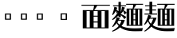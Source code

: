 SplineFontDB: 3.2
FontName: Biang
FullName: Biang Bold
FamilyName: Biang
Weight: Bold
Copyright: Copyright (c) 2021, g
UComments: "2021-8-21: Created with FontForge (http://fontforge.org)"
Version: 001.000
ItalicAngle: 0
UnderlinePosition: -100
UnderlineWidth: 50
Ascent: 800
Descent: 200
InvalidEm: 0
LayerCount: 3
Layer: 0 1 "Back" 1
Layer: 1 1 "Fore" 0
Layer: 2 1 "Extra" 0
HasVMetrics: 1
XUID: [1021 266 550399758 14258655]
OS2Version: 0
OS2_WeightWidthSlopeOnly: 0
OS2_UseTypoMetrics: 1
CreationTime: 1629561861
ModificationTime: 1629660940
OS2TypoAscent: 0
OS2TypoAOffset: 1
OS2TypoDescent: 0
OS2TypoDOffset: 1
OS2TypoLinegap: 0
OS2WinAscent: 0
OS2WinAOffset: 1
OS2WinDescent: 0
OS2WinDOffset: 1
HheadAscent: 0
HheadAOffset: 1
HheadDescent: 0
HheadDOffset: 1
OS2Vendor: 'PfEd'
MarkAttachClasses: 1
DEI: 91125
Encoding: UnicodeFull
Compacted: 1
UnicodeInterp: korean
NameList: AGL For New Fonts
DisplaySize: -48
AntiAlias: 1
FitToEm: 0
WinInfo: 0 20 9
BeginPrivate: 0
EndPrivate
BeginChars: 1114112 9

StartChar: u30EDD
Encoding: 200413 200413 0
GlifName: u30E_D_D_
Width: 1000
Flags: W
LayerCount: 3
Back
SplineSet
745 101 m 1,0,1
 757 104 757 104 765 107 c 1,2,-1
 775 85 l 1,3,4
 740 64 740 64 685 45 c 1,5,-1
 685 90 l 1,6,-1
 685 205 l 1,7,-1
 675 205 l 1,8,-1
 675 235 l 1,9,-1
 685 235 l 1,10,-1
 685 355 l 1,11,-1
 745 355 l 1,12,-1
 745 271 l 1,13,14
 772 305 772 305 795 355 c 1,15,-1
 845 294 l 1,16,17
 811 268 811 268 745 242 c 1,18,-1
 745 235 l 1,19,-1
 835 235 l 1,20,-1
 835 205 l 1,21,-1
 778 205 l 1,22,23
 806 151 806 151 858 104 c 1,24,-1
 801 53 l 1,25,26
 766 105 766 105 751 205 c 1,27,-1
 745 205 l 1,28,-1
 745 101 l 1,0,1
255 420 m 1,29,-1
 270 420 l 1,30,-1
 270 530 l 1,31,-1
 255 530 l 1,32,-1
 255 420 l 1,29,-1
255 280 m 1,33,-1
 270 280 l 1,34,-1
 270 390 l 1,35,-1
 255 390 l 1,36,-1
 255 300 l 2,37,38
 255 290 255 290 255 280 c 1,33,-1
254 250 m 1,39,40
 246 125 246 125 200 20 c 1,41,-1
 175 30 l 1,42,43
 195 130 195 130 195 305 c 2,44,-1
 195 560 l 1,45,-1
 330 560 l 1,46,-1
 330 75 l 2,47,48
 330 32 330 32 254 30 c 1,49,50
 244 59 244 59 231 83 c 1,51,-1
 256 83 l 2,52,53
 270 83 270 83 270 93 c 2,54,-1
 270 250 l 1,55,-1
 254 250 l 1,39,40
920 115 m 2,276,-1
 920 610 l 1,277,-1
 980 610 l 1,278,-1
 980 95 l 2,279,280
 980 52 980 52 891 50 c 1,281,282
 878 80 878 80 861 105 c 1,283,-1
 906 105 l 2,284,285
 920 105 920 105 920 115 c 2,276,-1
567 680 m 1,266,267
 612 660 612 660 642 625 c 1,268,-1
 583 585 l 1,269,270
 570 632 570 632 548 664 c 1,271,-1
 567 680 l 1,266,267
795 55 m 1,260,261
 875 35 875 35 930 0 c 1,262,-1
 870 -65 l 1,263,264
 830 -5 830 -5 780 35 c 1,265,-1
 795 55 l 1,260,261
605 125 m 1,224,-1
 495 125 l 1,225,-1
 495 155 l 1,226,-1
 605 155 l 1,227,-1
 605 125 l 1,224,-1
60 691 m 1,194,195
 140 650 140 650 195 580 c 1,196,-1
 115 525 l 1,197,198
 90 610 90 610 45 675 c 1,199,-1
 60 691 l 1,194,195
545 60 m 1,188,189
 615 52 615 52 670 30 c 1,190,-1
 620 -29 l 1,191,192
 575 15 575 15 530 40 c 1,193,-1
 545 60 l 1,188,189
395 28 m 1,182,183
 367 -27 367 -27 320 -70 c 1,184,-1
 270 -5 l 1,185,186
 330 15 330 15 378 45 c 1,187,-1
 395 28 l 1,182,183
795 10 m 1,168,169
 789 -80 789 -80 740 -80 c 2,170,-1
 480 -80 l 2,171,172
 420 -80 420 -80 420 -35 c 2,173,-1
 420 55 l 1,174,-1
 495 55 l 1,175,-1
 495 5 l 2,176,177
 495 -20 495 -20 535 -20 c 2,178,-1
 700 -20 l 2,179,180
 725 -20 725 -20 730 30 c 1,181,-1
 795 10 l 1,168,169
660 475 m 1,98,-1
 520 475 l 1,99,-1
 520 505 l 1,100,-1
 660 505 l 1,101,-1
 660 475 l 1,98,-1
660 520 m 1,94,-1
 520 520 l 1,95,-1
 520 550 l 1,96,-1
 660 550 l 1,97,-1
 660 520 l 1,94,-1
680 565 m 1,90,-1
 500 565 l 1,91,-1
 500 595 l 1,92,-1
 680 595 l 1,93,-1
 680 565 l 1,90,-1
464 705 m 1,68,-1
 539 652 l 1,69,70
 415 605 415 605 255 580 c 1,71,-1
 250 605 l 1,72,73
 370 642 370 642 464 705 c 1,68,-1
857 554 m 1,62,63
 755 625 755 625 640 665 c 1,64,-1
 648 692 l 1,65,66
 795 670 795 670 907 620 c 1,67,-1
 857 554 l 1,62,63
630 730 m 1,63,-1
 980 730 l 1,64,-1
 980 640 l 1,65,-1
 890 640 l 1,66,-1
 890 700 l 1,67,-1
 290 700 l 1,68,-1
 290 640 l 1,69,-1
 200 640 l 1,70,-1
 200 730 l 1,71,-1
 540 730 l 1,72,-1
 540 780 l 1,73,-1
 630 780 l 1,74,-1
 630 730 l 1,63,-1
465 465 m 1,75,76
 505 425 505 425 520 385 c 1,77,-1
 455 357 l 1,78,79
 455 376 455 376 454 393 c 1,80,81
 402 369 402 369 348 357 c 1,82,-1
 335 417 l 1,83,84
 369 452 369 452 399 487 c 1,85,86
 375 472 375 472 350 465 c 1,87,-1
 340 525 l 1,88,89
 380 570 380 570 410 625 c 1,90,-1
 475 580 l 1,91,92
 438 552 438 552 375 525 c 1,93,94
 404 525 404 525 431 527 c 1,95,96
 446 546 446 546 460 565 c 1,97,-1
 515 505 l 1,98,99
 451 458 451 458 374 417 c 1,100,101
 415 418 415 418 452 420 c 1,102,103
 450 439 450 439 448 455 c 1,104,-1
 465 465 l 1,75,76
670 340 m 1,105,-1
 657 210 l 1,106,-1
 675 210 l 1,107,-1
 675 190 l 2,108,109
 675 59 675 59 585 55 c 1,110,111
 573 85 573 85 555 110 c 1,112,-1
 575 110 l 2,113,114
 615 110 615 110 615 180 c 1,115,-1
 505 180 l 1,116,-1
 515 295 l 1,117,-1
 580 295 l 1,118,-1
 573 210 l 1,119,-1
 592 210 l 1,120,-1
 602 310 l 1,121,-1
 510 310 l 1,122,-1
 510 340 l 1,123,-1
 670 340 l 1,105,-1
170 360 m 1,124,-1
 170 18 l 1,125,126
 254 -90 254 -90 610 -90 c 0,127,128
 805 -90 805 -90 980 -80 c 1,129,-1
 955 -170 l 1,130,131
 845 -175 845 -175 650 -175 c 0,132,133
 261 -175 261 -175 160 -17 c 1,134,135
 117 -109 117 -109 60 -175 c 1,136,-1
 10 -110 l 1,137,138
 52 -84 52 -84 85 -59 c 1,139,-1
 85 330 l 1,140,-1
 15 330 l 1,141,-1
 15 360 l 1,142,-1
 170 360 l 1,124,-1
850 150 m 1,38,-1
 850 545 l 1,39,-1
 910 545 l 1,40,-1
 910 150 l 1,41,-1
 850 150 l 1,38,-1
405 101 m 1,38,39
 417 104 417 104 425 107 c 1,40,-1
 435 85 l 1,41,42
 400 64 400 64 345 45 c 1,43,-1
 345 90 l 1,44,-1
 345 205 l 1,45,-1
 335 205 l 1,46,-1
 335 235 l 1,47,-1
 345 235 l 1,48,-1
 345 355 l 1,49,-1
 405 355 l 1,50,-1
 405 271 l 1,51,52
 432 305 432 305 455 355 c 1,53,-1
 505 294 l 1,54,55
 471 268 471 268 405 242 c 1,56,-1
 405 235 l 1,57,-1
 495 235 l 1,58,-1
 495 205 l 1,59,-1
 437 205 l 1,60,61
 464 148 464 148 508 109 c 1,62,-1
 451 58 l 1,63,64
 422 110 422 110 411 205 c 1,65,-1
 405 205 l 1,66,-1
 405 101 l 1,38,39
800 465 m 1,67,68
 840 425 840 425 855 385 c 1,69,-1
 790 357 l 1,70,71
 790 376 790 376 789 393 c 1,72,73
 737 369 737 369 683 357 c 1,74,-1
 670 417 l 1,75,76
 704 452 704 452 734 487 c 1,77,78
 710 472 710 472 685 465 c 1,79,-1
 675 525 l 1,80,81
 715 570 715 570 745 625 c 1,82,-1
 810 580 l 1,83,84
 773 552 773 552 710 525 c 1,85,86
 739 525 739 525 766 527 c 1,87,88
 781 546 781 546 795 565 c 1,89,-1
 850 505 l 1,90,91
 786 458 786 458 709 417 c 1,92,93
 750 418 750 418 787 420 c 1,94,95
 785 439 785 439 783 455 c 1,96,-1
 800 465 l 1,67,68
580 390 m 1,97,-1
 600 390 l 1,98,-1
 600 430 l 1,99,-1
 580 430 l 1,100,-1
 580 390 l 1,97,-1
510 360 m 1,101,-1
 510 460 l 1,102,-1
 670 460 l 1,103,-1
 670 360 l 1,104,-1
 510 360 l 1,101,-1
EndSplineSet
Fore
SplineSet
795 55 m 1,0,1
 875 35 875 35 930 0 c 1,2,-1
 870 -65 l 1,3,4
 830 -5 830 -5 780 35 c 1,5,-1
 795 55 l 1,0,1
545 60 m 1,6,7
 615 52 615 52 670 30 c 1,8,-1
 620 -29 l 1,9,10
 575 15 575 15 530 40 c 1,11,-1
 545 60 l 1,6,7
420 55 m 1,12,-1
 495 55 l 1,13,-1
 495 5 l 2,14,15
 495 -20 495 -20 535 -20 c 2,16,-1
 700 -20 l 2,17,18
 725 -20 725 -20 730 30 c 1,19,-1
 795 10 l 1,20,21
 789 -80 789 -80 740 -80 c 2,22,-1
 480 -80 l 2,23,24
 420 -80 420 -80 420 -35 c 2,25,-1
 420 55 l 1,12,-1
378 45 m 1,26,-1
 395 28 l 1,27,28
 367 -27 367 -27 320 -70 c 1,29,-1
 270 -5 l 1,30,31
 330 15 330 15 378 45 c 1,26,-1
685 355 m 1,32,-1
 745 355 l 1,33,-1
 745 271 l 1,34,35
 772 305 772 305 795 355 c 1,36,-1
 845 294 l 1,37,38
 811 268 811 268 745 242 c 1,39,-1
 745 235 l 1,40,-1
 835 235 l 1,41,-1
 835 205 l 1,42,-1
 778 205 l 1,43,44
 806 151 806 151 858 104 c 1,45,-1
 801 53 l 1,46,47
 766 105 766 105 751 205 c 1,48,-1
 745 205 l 1,49,-1
 745 101 l 1,50,51
 757 104 757 104 765 107 c 1,52,-1
 775 85 l 1,53,54
 740 64 740 64 685 45 c 1,55,-1
 685 90 l 1,56,-1
 685 205 l 1,57,-1
 675 205 l 1,58,-1
 675 235 l 1,59,-1
 685 235 l 1,60,-1
 685 355 l 1,32,-1
745 625 m 1,61,-1
 810 580 l 1,62,63
 773 552 773 552 710 525 c 1,64,65
 739 525 739 525 766 527 c 1,66,67
 781 546 781 546 795 565 c 1,68,-1
 850 505 l 1,69,70
 786 458 786 458 709 417 c 1,71,72
 750 418 750 418 787 420 c 1,73,74
 785 439 785 439 783 455 c 1,75,-1
 800 465 l 1,76,77
 840 425 840 425 855 385 c 1,78,-1
 790 357 l 1,79,80
 790 376 790 376 789 393 c 1,81,82
 737 369 737 369 683 357 c 1,83,-1
 670 417 l 1,84,85
 704 452 704 452 734 487 c 1,86,87
 710 472 710 472 685 465 c 1,88,-1
 675 525 l 1,89,90
 715 570 715 570 745 625 c 1,61,-1
345 355 m 1,91,-1
 405 355 l 1,92,-1
 405 271 l 1,93,94
 432 305 432 305 455 355 c 1,95,-1
 505 294 l 1,96,97
 471 268 471 268 405 242 c 1,98,-1
 405 235 l 1,99,-1
 495 235 l 1,100,-1
 495 205 l 1,101,-1
 437 205 l 1,102,103
 464 148 464 148 508 109 c 1,104,-1
 451 58 l 1,105,106
 422 110 422 110 411 205 c 1,107,-1
 405 205 l 1,108,-1
 405 101 l 1,109,110
 417 104 417 104 425 107 c 1,111,-1
 435 85 l 1,112,113
 400 64 400 64 345 45 c 1,114,-1
 345 90 l 1,115,-1
 345 205 l 1,116,-1
 335 205 l 1,117,-1
 335 235 l 1,118,-1
 345 235 l 1,119,-1
 345 355 l 1,91,-1
410 625 m 1,120,-1
 475 580 l 1,121,122
 438 552 438 552 375 525 c 1,123,124
 404 525 404 525 431 527 c 1,125,126
 446 546 446 546 460 565 c 1,127,-1
 515 505 l 1,128,129
 451 458 451 458 374 417 c 1,130,131
 415 418 415 418 452 420 c 1,132,133
 450 439 450 439 448 455 c 1,134,-1
 465 465 l 1,135,136
 505 425 505 425 520 385 c 1,137,-1
 455 357 l 1,138,139
 455 376 455 376 454 393 c 1,140,141
 402 369 402 369 348 357 c 1,142,-1
 335 417 l 1,143,144
 369 452 369 452 399 487 c 1,145,146
 375 472 375 472 350 465 c 1,147,-1
 340 525 l 1,148,149
 380 570 380 570 410 625 c 1,120,-1
920 610 m 1,150,-1
 980 610 l 1,151,-1
 980 95 l 2,152,153
 980 52 980 52 891 50 c 1,154,155
 878 80 878 80 861 105 c 1,156,-1
 906 105 l 2,157,158
 920 105 920 105 920 115 c 2,159,-1
 920 610 l 1,150,-1
850 545 m 1,160,-1
 910 545 l 1,161,-1
 910 150 l 1,162,-1
 850 150 l 1,163,-1
 850 545 l 1,160,-1
255 530 m 1,164,-1
 255 420 l 1,165,-1
 270 420 l 1,166,-1
 270 530 l 1,167,-1
 255 530 l 1,164,-1
255 390 m 1,168,-1
 255 300 l 2,169,170
 255 290 255 290 255 280 c 1,171,-1
 270 280 l 1,172,-1
 270 390 l 1,173,-1
 255 390 l 1,168,-1
195 560 m 1,174,-1
 330 560 l 1,175,-1
 330 75 l 2,176,177
 330 32 330 32 254 30 c 1,178,179
 244 59 244 59 231 83 c 1,180,-1
 256 83 l 2,181,182
 270 83 270 83 270 93 c 2,183,-1
 270 250 l 1,184,-1
 254 250 l 1,185,186
 246 125 246 125 200 20 c 1,187,-1
 175 30 l 1,188,189
 195 130 195 130 195 305 c 2,190,-1
 195 560 l 1,174,-1
495 155 m 1,191,-1
 605 155 l 1,192,-1
 605 125 l 1,193,-1
 495 125 l 1,194,-1
 495 155 l 1,191,-1
510 340 m 1,195,-1
 670 340 l 1,196,-1
 657 210 l 1,197,-1
 675 210 l 1,198,-1
 675 190 l 2,199,200
 675 59 675 59 585 55 c 1,201,202
 573 85 573 85 555 110 c 1,203,-1
 575 110 l 2,204,205
 615 110 615 110 615 180 c 1,206,-1
 505 180 l 1,207,-1
 515 295 l 1,208,-1
 580 295 l 1,209,-1
 573 210 l 1,210,-1
 592 210 l 1,211,-1
 602 310 l 1,212,-1
 510 310 l 1,213,-1
 510 340 l 1,195,-1
580 430 m 1,214,-1
 580 390 l 1,215,-1
 600 390 l 1,216,-1
 600 430 l 1,217,-1
 580 430 l 1,214,-1
510 460 m 1,218,-1
 670 460 l 1,219,-1
 670 360 l 1,220,-1
 510 360 l 1,221,-1
 510 460 l 1,218,-1
500 595 m 1,222,-1
 680 595 l 1,223,-1
 680 565 l 1,224,-1
 500 565 l 1,225,-1
 500 595 l 1,222,-1
520 550 m 1,226,-1
 660 550 l 1,227,-1
 660 520 l 1,228,-1
 520 520 l 1,229,-1
 520 550 l 1,226,-1
520 505 m 1,230,-1
 660 505 l 1,231,-1
 660 475 l 1,232,-1
 520 475 l 1,233,-1
 520 505 l 1,230,-1
567 680 m 1,234,235
 612 660 612 660 642 625 c 1,236,-1
 583 585 l 1,237,238
 570 632 570 632 548 664 c 1,239,-1
 567 680 l 1,234,235
648 692 m 1,240,241
 795 670 795 670 907 620 c 1,242,-1
 857 554 l 1,243,244
 755 625 755 625 640 665 c 1,245,-1
 648 692 l 1,240,241
464 705 m 1,246,-1
 539 652 l 1,247,248
 415 605 415 605 255 580 c 1,249,-1
 250 605 l 1,250,251
 370 642 370 642 464 705 c 1,246,-1
540 780 m 1,252,-1
 630 780 l 1,253,-1
 630 730 l 1,254,-1
 980 730 l 1,255,-1
 980 640 l 1,256,-1
 890 640 l 1,257,-1
 890 700 l 1,258,-1
 290 700 l 1,259,-1
 290 640 l 1,260,-1
 200 640 l 1,261,-1
 200 730 l 1,262,-1
 540 730 l 1,263,-1
 540 780 l 1,252,-1
60 691 m 1,264,265
 140 650 140 650 195 580 c 1,266,-1
 115 525 l 1,267,268
 90 610 90 610 45 675 c 1,269,-1
 60 691 l 1,264,265
15 360 m 1,270,-1
 170 360 l 1,271,-1
 170 18 l 1,272,273
 254 -90 254 -90 610 -90 c 0,274,275
 805 -90 805 -90 980 -80 c 1,276,-1
 955 -170 l 1,277,278
 845 -175 845 -175 650 -175 c 0,279,280
 261 -175 261 -175 160 -17 c 1,281,282
 117 -109 117 -109 60 -175 c 1,283,-1
 10 -110 l 1,284,285
 52 -84 52 -84 85 -59 c 1,286,-1
 85 330 l 1,287,-1
 15 330 l 1,288,-1
 15 360 l 1,270,-1
EndSplineSet
Validated: 5
Layer: 2
SplineSet
675 525 m 1,0,1
 715 570 715 570 745 625 c 1,2,-1
 810 580 l 1,3,4
 770 550 770 550 700 521 c 1,5,-1
 675 525 l 1,0,1
670 417 m 1,6,7
 740 489 740 489 795 565 c 1,8,-1
 850 505 l 1,9,10
 780 454 780 454 695 410 c 1,11,-1
 670 417 l 1,6,7
790 420 m 1,12,-1
 795 396 l 1,13,14
 740 370 740 370 683 357 c 1,15,-1
 670 417 l 1,16,17
 735 417 735 417 790 420 c 1,12,-1
800 465 m 1,18,19
 840 425 840 425 855 385 c 1,20,-1
 790 357 l 1,21,22
 789 415 789 415 783 455 c 1,23,-1
 800 465 l 1,18,19
770 527 m 1,24,-1
 755 502 l 1,25,26
 720 475 720 475 685 465 c 1,27,-1
 675 525 l 1,28,29
 725 525 725 525 770 527 c 1,24,-1
590 195 m 1,30,-1
 605 339 l 1,31,-1
 670 340 l 1,32,-1
 655 195 l 1,33,-1
 590 195 l 1,30,-1
505 180 m 1,34,-1
 515 295 l 1,35,-1
 580 295 l 1,36,-1
 570 181 l 1,37,-1
 505 180 l 1,34,-1
850 150 m 1,38,-1
 850 545 l 1,39,-1
 910 545 l 1,40,-1
 910 150 l 1,41,-1
 850 150 l 1,38,-1
410 210 m 9,42,-1
 435 210 l 17,43,44
 462 150 462 150 508 109 c 9,45,-1
 451 58 l 1,46,47
 421 111 421 111 410 210 c 9,42,-1
345 90 m 17,48,49
 401 97 401 97 425 107 c 9,50,-1
 435 85 l 17,51,52
 400 64 400 64 345 45 c 9,53,-1
 345 90 l 17,48,49
345 90 m 1,54,-1
 345 355 l 1,55,-1
 405 355 l 1,56,-1
 405 90 l 1,57,-1
 345 90 l 1,54,-1
495 205 m 1,58,-1
 335 205 l 1,59,-1
 335 235 l 1,60,-1
 495 235 l 1,61,-1
 495 205 l 1,58,-1
857 554 m 1,62,63
 755 625 755 625 640 665 c 1,64,-1
 648 692 l 1,65,66
 795 670 795 670 907 620 c 1,67,-1
 857 554 l 1,62,63
464 705 m 1,68,-1
 539 652 l 1,69,70
 415 605 415 605 255 580 c 1,71,-1
 250 605 l 1,72,73
 370 642 370 642 464 705 c 1,68,-1
890 640 m 1,74,-1
 890 720 l 1,75,-1
 980 730 l 1,76,-1
 980 640 l 1,77,-1
 890 640 l 1,74,-1
200 640 m 1,78,-1
 200 730 l 1,79,-1
 290 720 l 1,80,-1
 290 640 l 1,81,-1
 200 640 l 1,78,-1
540 710 m 1,82,-1
 540 780 l 1,83,-1
 630 780 l 1,84,-1
 630 710 l 1,85,-1
 540 710 l 1,82,-1
970 700 m 1,86,-1
 210 700 l 1,87,-1
 200 730 l 1,88,-1
 980 730 l 1,89,-1
 970 700 l 1,86,-1
680 565 m 1,90,-1
 500 565 l 1,91,-1
 500 595 l 1,92,-1
 680 595 l 1,93,-1
 680 565 l 1,90,-1
660 520 m 1,94,-1
 520 520 l 1,95,-1
 520 550 l 1,96,-1
 660 550 l 1,97,-1
 660 520 l 1,94,-1
660 475 m 1,98,-1
 520 475 l 1,99,-1
 520 505 l 1,100,-1
 660 505 l 1,101,-1
 660 475 l 1,98,-1
600 370 m 1,102,-1
 600 450 l 1,103,-1
 670 460 l 1,104,-1
 670 360 l 1,105,-1
 600 370 l 1,102,-1
660 430 m 1,106,-1
 520 430 l 1,107,-1
 510 460 l 1,108,-1
 670 460 l 1,109,-1
 660 430 l 1,106,-1
320 250 m 1,110,-1
 220 250 l 1,111,-1
 220 280 l 1,112,-1
 320 280 l 1,113,-1
 320 250 l 1,110,-1
320 390 m 1,114,-1
 220 390 l 1,115,-1
 220 420 l 1,116,-1
 320 420 l 1,117,-1
 320 390 l 1,114,-1
195 305 m 2,118,-1
 195 560 l 1,119,-1
 255 550 l 1,120,-1
 255 300 l 2,121,122
 255 145 255 145 200 20 c 1,123,-1
 175 30 l 1,124,125
 195 130 195 130 195 305 c 2,118,-1
320 530 m 1,126,-1
 205 530 l 1,127,-1
 195 560 l 1,128,-1
 330 560 l 1,129,-1
 320 530 l 1,126,-1
670 360 m 1,130,-1
 510 360 l 1,131,-1
 520 390 l 1,132,-1
 660 390 l 1,133,-1
 670 360 l 1,130,-1
510 360 m 1,134,-1
 510 460 l 1,135,-1
 580 450 l 1,136,-1
 580 370 l 1,137,-1
 510 360 l 1,134,-1
340 525 m 1,138,139
 380 570 380 570 410 625 c 1,140,-1
 475 580 l 1,141,142
 435 550 435 550 365 521 c 1,143,-1
 340 525 l 1,138,139
335 417 m 1,144,145
 405 489 405 489 460 565 c 1,146,-1
 515 505 l 1,147,148
 445 454 445 454 360 410 c 1,149,-1
 335 417 l 1,144,145
455 420 m 1,150,-1
 460 396 l 1,151,152
 405 370 405 370 348 357 c 1,153,-1
 335 417 l 1,154,155
 400 417 400 417 455 420 c 1,150,-1
465 465 m 1,156,157
 505 425 505 425 520 385 c 1,158,-1
 455 357 l 1,159,160
 454 415 454 415 448 455 c 1,161,-1
 465 465 l 1,156,157
750 210 m 9,162,-1
 775 210 l 17,163,164
 803 153 803 153 858 104 c 9,165,-1
 801 53 l 1,166,167
 765 106 765 106 750 210 c 9,162,-1
795 10 m 1,168,169
 789 -80 789 -80 740 -80 c 2,170,-1
 480 -80 l 2,171,172
 420 -80 420 -80 420 -35 c 2,173,-1
 420 55 l 1,174,-1
 495 55 l 1,175,-1
 495 5 l 2,176,177
 495 -20 495 -20 535 -20 c 2,178,-1
 700 -20 l 2,179,180
 725 -20 725 -20 730 30 c 1,181,-1
 795 10 l 1,168,169
395 28 m 1,182,183
 367 -27 367 -27 320 -70 c 1,184,-1
 270 -5 l 1,185,186
 330 15 330 15 378 45 c 1,187,-1
 395 28 l 1,182,183
545 60 m 1,188,189
 615 52 615 52 670 30 c 1,190,-1
 620 -29 l 1,191,192
 575 15 575 15 530 40 c 1,193,-1
 545 60 l 1,188,189
60 691 m 1,194,195
 140 650 140 650 195 580 c 1,196,-1
 115 525 l 1,197,198
 90 610 90 610 45 675 c 1,199,-1
 60 691 l 1,194,195
85 -70 m 1,200,-1
 85 350 l 1,201,-1
 170 360 l 1,202,-1
 170 10 l 1,203,-1
 85 -70 l 1,200,-1
160 330 m 1,204,-1
 15 330 l 1,205,-1
 15 360 l 1,206,-1
 170 360 l 1,207,-1
 160 330 l 1,204,-1
165 -5 m 1,208,209
 120 -105 120 -105 60 -175 c 1,210,-1
 10 -110 l 1,211,212
 100 -55 100 -55 150 0 c 1,213,-1
 165 -5 l 1,208,209
650 -175 m 0,214,215
 230 -175 230 -175 145 10 c 1,216,-1
 165 25 l 17,217,218
 243 -90 243 -90 610 -90 c 1,219,220
 805 -90 805 -90 980 -80 c 9,221,-1
 955 -170 l 1,222,223
 845 -175 845 -175 650 -175 c 0,214,215
605 125 m 1,224,-1
 495 125 l 1,225,-1
 495 155 l 1,226,-1
 605 155 l 1,227,-1
 605 125 l 1,224,-1
435 527 m 1,228,-1
 420 502 l 1,229,230
 385 475 385 475 350 465 c 1,231,-1
 340 525 l 1,232,233
 390 525 390 525 435 527 c 1,228,-1
400 265 m 1,234,235
 430 300 430 300 455 355 c 1,236,-1
 505 294 l 1,237,238
 470 267 470 267 400 240 c 1,239,-1
 400 265 l 1,234,235
685 85 m 17,240,241
 742 92 742 92 768 103 c 9,242,-1
 778 81 l 17,243,244
 741 59 741 59 685 40 c 9,245,-1
 685 85 l 17,240,241
685 85 m 1,246,-1
 685 355 l 1,247,-1
 745 355 l 1,248,-1
 745 85 l 1,249,-1
 685 85 l 1,246,-1
835 205 m 1,250,-1
 675 205 l 1,251,-1
 675 235 l 1,252,-1
 835 235 l 1,253,-1
 835 205 l 1,250,-1
740 265 m 1,254,255
 770 300 770 300 795 355 c 1,256,-1
 845 294 l 1,257,258
 810 267 810 267 740 240 c 1,259,-1
 740 265 l 1,254,255
795 55 m 1,260,261
 875 35 875 35 930 0 c 1,262,-1
 870 -65 l 1,263,264
 830 -5 830 -5 780 35 c 1,265,-1
 795 55 l 1,260,261
567 680 m 1,266,267
 612 660 612 660 642 625 c 1,268,-1
 583 585 l 1,269,270
 570 632 570 632 548 664 c 1,271,-1
 567 680 l 1,266,267
660 310 m 1,272,-1
 510 310 l 1,273,-1
 510 340 l 1,274,-1
 670 340 l 1,275,-1
 660 310 l 1,272,-1
920 115 m 2,276,-1
 920 610 l 1,277,-1
 980 610 l 1,278,-1
 980 95 l 2,279,280
 980 52 980 52 891 50 c 1,281,282
 878 80 878 80 861 105 c 1,283,-1
 906 105 l 2,284,285
 920 105 920 105 920 115 c 2,276,-1
270 93 m 2,286,-1
 270 550 l 1,287,-1
 330 560 l 1,288,-1
 330 75 l 2,289,290
 330 32 330 32 254 30 c 1,291,292
 244 59 244 59 231 83 c 1,293,-1
 256 83 l 2,294,295
 270 83 270 83 270 93 c 2,286,-1
615 180 m 1,296,-1
 505 180 l 1,297,-1
 515 210 l 1,298,-1
 675 210 l 1,299,-1
 675 190 l 2,300,301
 675 59 675 59 585 55 c 1,302,303
 573 85 573 85 555 110 c 1,304,-1
 575 110 l 2,305,306
 615 110 615 110 615 180 c 1,296,-1
EndSplineSet
EndChar

StartChar: u30EDE
Encoding: 200414 200414 1
GlifName: u30E_D_E_
Width: 1000
Flags: W
LayerCount: 3
Back
SplineSet
701 542 m 1,0,1
 733 586 733 586 747 627 c 1,2,-1
 808 578 l 1,3,4
 772 551 772 551 722 529 c 1,5,6
 739 517 739 517 755 501 c 1,7,8
 776 533 776 533 794 567 c 1,9,-1
 850 505 l 1,10,11
 828 485 828 485 800 465 c 1,12,13
 840 425 840 425 855 385 c 1,14,-1
 790 357 l 1,15,16
 790 376 790 376 789 393 c 1,17,18
 737 369 737 369 683 357 c 1,19,-1
 670 417 l 1,20,21
 681 417 681 417 691 417 c 1,22,23
 715 445 715 445 736 474 c 1,24,-1
 700 455 l 1,25,26
 690 505 690 505 670 537 c 1,27,-1
 685 550 l 1,28,29
 693 546 693 546 701 542 c 1,0,1
745 119 m 1,30,31
 755 121 755 121 765 122 c 1,32,-1
 775 100 l 1,33,34
 740 67 740 67 700 45 c 1,35,-1
 675 110 l 1,36,37
 680 111 680 111 685 111 c 1,38,-1
 685 190 l 1,39,-1
 675 190 l 1,40,-1
 675 220 l 1,41,-1
 685 220 l 1,42,-1
 685 355 l 1,43,-1
 830 355 l 1,44,-1
 830 325 l 1,45,-1
 745 325 l 1,46,-1
 745 310 l 1,47,-1
 820 310 l 1,48,-1
 820 280 l 1,49,-1
 745 280 l 1,50,-1
 745 265 l 1,51,-1
 820 265 l 1,52,-1
 820 235 l 1,53,-1
 745 235 l 1,54,-1
 745 220 l 1,55,-1
 835 220 l 1,56,-1
 835 190 l 1,57,-1
 778 190 l 1,58,59
 789 175 789 175 803 161 c 1,60,61
 810 177 810 177 812 195 c 1,62,-1
 860 155 l 1,63,64
 841 147 841 147 823 143 c 1,65,66
 841 128 841 128 863 114 c 1,67,-1
 795 53 l 1,68,69
 760 116 760 116 752 190 c 1,70,-1
 745 190 l 1,71,-1
 745 119 l 1,30,31
645 215 m 1,72,-1
 675 215 l 1,73,-1
 675 195 l 2,74,75
 675 49 675 49 590 45 c 1,76,77
 580 75 580 75 565 95 c 1,78,-1
 575 95 l 2,79,80
 620 95 620 95 620 185 c 1,81,-1
 510 185 l 1,82,-1
 510 350 l 1,83,-1
 675 350 l 1,84,-1
 675 320 l 1,85,-1
 645 320 l 1,86,-1
 645 305 l 1,87,-1
 665 305 l 1,88,-1
 665 275 l 1,89,-1
 645 275 l 1,90,-1
 645 260 l 1,91,-1
 665 260 l 1,92,-1
 665 230 l 1,93,-1
 645 230 l 1,94,-1
 645 215 l 1,72,-1
585 215 m 1,95,-1
 585 230 l 1,96,-1
 570 230 l 1,97,-1
 570 215 l 1,98,-1
 585 215 l 1,95,-1
585 305 m 1,99,-1
 585 320 l 1,100,-1
 570 320 l 1,101,-1
 570 305 l 1,102,-1
 585 305 l 1,99,-1
585 275 m 1,103,-1
 570 275 l 1,104,-1
 570 260 l 1,105,-1
 585 260 l 1,106,-1
 585 275 l 1,103,-1
857 554 m 1,72,73
 755 625 755 625 635 666 c 1,74,-1
 643 693 l 1,75,76
 790 672 790 672 907 620 c 1,77,-1
 857 554 l 1,72,73
469 705 m 1,78,-1
 544 652 l 1,79,80
 417 605 417 605 255 580 c 1,81,-1
 250 605 l 1,82,83
 377 645 377 645 469 705 c 1,78,-1
320 530 m 1,162,-1
 205 530 l 1,163,-1
 195 560 l 1,164,-1
 330 560 l 1,165,-1
 320 530 l 1,162,-1
660 610 m 1,277,-1
 520 610 l 1,278,-1
 520 640 l 1,279,-1
 660 640 l 1,280,-1
 660 610 l 1,277,-1
534 169 m 1,281,282
 537 126 537 126 527 77 c 1,283,-1
 490 89 l 1,284,285
 511 119 511 119 517 172 c 1,286,-1
 534 169 l 1,281,282
555 171 m 1,287,288
 569 135 569 135 572 96 c 1,289,-1
 534 87 l 1,290,291
 542 130 542 130 540 169 c 1,292,-1
 555 171 l 1,287,288
576 177 m 1,293,294
 595 150 595 150 609 111 c 1,295,-1
 576 98 l 1,296,297
 573 140 573 140 561 173 c 1,298,-1
 576 177 l 1,293,294
592 186 m 1,299,300
 620 169 620 169 636 142 c 1,301,-1
 612 115 l 1,302,303
 598 155 598 155 580 179 c 1,304,-1
 592 186 l 1,299,300
85 730 m 1,335,336
 155 690 155 690 207 615 c 1,337,-1
 128 570 l 1,338,339
 107 655 107 655 70 715 c 1,340,-1
 85 730 l 1,335,336
55 536 m 1,341,342
 137 493 137 493 190 425 c 1,343,-1
 115 375 l 1,344,345
 85 460 85 460 40 520 c 1,346,-1
 55 536 l 1,341,342
405 119 m 1,342,343
 415 121 415 121 425 122 c 1,344,-1
 435 100 l 1,345,346
 400 67 400 67 360 45 c 1,347,-1
 335 110 l 1,348,349
 340 111 340 111 345 111 c 1,350,-1
 345 190 l 1,351,-1
 335 190 l 1,352,-1
 335 220 l 1,353,-1
 345 220 l 1,354,-1
 345 355 l 1,355,-1
 490 355 l 1,356,-1
 490 325 l 1,357,-1
 405 325 l 1,358,-1
 405 310 l 1,359,-1
 480 310 l 1,360,-1
 480 280 l 1,361,-1
 405 280 l 1,362,-1
 405 265 l 1,363,-1
 480 265 l 1,364,-1
 480 235 l 1,365,-1
 405 235 l 1,366,-1
 405 220 l 1,367,-1
 495 220 l 1,368,-1
 495 190 l 1,369,-1
 438 190 l 1,370,371
 449 174 449 174 463 158 c 1,372,373
 470 175 470 175 475 195 c 1,374,-1
 520 155 l 1,375,376
 503 144 503 144 481 141 c 1,377,378
 496 127 496 127 513 114 c 1,379,-1
 446 58 l 1,380,381
 420 123 420 123 412 190 c 1,382,-1
 405 190 l 1,383,-1
 405 119 l 1,342,343
448 453 m 1,384,385
 422 435 422 435 393 418 c 1,386,387
 424 418 424 418 452 420 c 1,388,389
 450 438 450 438 448 453 c 1,384,385
366 542 m 1,390,391
 398 586 398 586 412 627 c 1,392,-1
 473 578 l 1,393,394
 437 551 437 551 387 529 c 1,395,396
 404 517 404 517 420 501 c 1,397,398
 441 533 441 533 459 567 c 1,399,-1
 515 505 l 1,400,401
 493 485 493 485 465 465 c 1,402,403
 505 425 505 425 520 385 c 1,404,-1
 455 357 l 1,405,406
 455 376 455 376 454 393 c 1,407,408
 402 369 402 369 348 357 c 1,409,-1
 335 417 l 1,410,411
 346 417 346 417 356 417 c 1,412,413
 380 445 380 445 401 474 c 1,414,-1
 365 455 l 1,415,416
 355 505 355 505 335 537 c 1,417,-1
 350 550 l 1,418,419
 358 546 358 546 366 542 c 1,390,391
160 -17 m 1,420,421
 117 -109 117 -109 60 -175 c 1,422,-1
 10 -110 l 1,423,424
 52 -84 52 -84 85 -59 c 1,425,-1
 85 250 l 1,426,-1
 15 250 l 1,427,-1
 15 280 l 1,428,-1
 170 280 l 1,429,-1
 170 18 l 1,430,431
 254 -90 254 -90 610 -90 c 0,432,433
 805 -90 805 -90 980 -80 c 1,434,-1
 955 -170 l 1,435,436
 845 -175 845 -175 650 -175 c 0,437,438
 262 -175 262 -175 160 -17 c 1,420,421
EndSplineSet
Fore
SplineSet
85 730 m 1,0,1
 155 690 155 690 207 615 c 1,2,-1
 128 570 l 1,3,4
 107 655 107 655 70 715 c 1,5,-1
 85 730 l 1,0,1
55 536 m 1,6,7
 137 493 137 493 190 425 c 1,8,-1
 115 375 l 1,9,10
 85 460 85 460 40 520 c 1,11,-1
 55 536 l 1,6,7
15 280 m 1,12,-1
 170 280 l 1,13,-1
 170 18 l 1,14,15
 254 -90 254 -90 610 -90 c 0,16,17
 805 -90 805 -90 980 -80 c 1,18,-1
 955 -170 l 1,19,20
 845 -175 845 -175 650 -175 c 0,21,22
 262 -175 262 -175 160 -17 c 1,23,24
 117 -109 117 -109 60 -175 c 1,25,-1
 10 -110 l 1,26,27
 52 -84 52 -84 85 -59 c 1,28,-1
 85 250 l 1,29,-1
 15 250 l 1,30,-1
 15 280 l 1,12,-1
517 172 m 1,31,-1
 534 169 l 1,32,33
 537 126 537 126 527 77 c 1,34,-1
 490 89 l 1,35,36
 511 119 511 119 517 172 c 1,31,-1
540 169 m 1,37,-1
 555 171 l 1,38,39
 569 135 569 135 572 96 c 1,40,-1
 534 87 l 1,41,42
 542 130 542 130 540 169 c 1,37,-1
561 173 m 1,43,-1
 576 177 l 1,44,45
 595 150 595 150 609 111 c 1,46,-1
 576 98 l 1,47,48
 573 140 573 140 561 173 c 1,43,-1
580 179 m 1,49,-1
 592 186 l 1,50,51
 620 169 620 169 636 142 c 1,52,-1
 612 115 l 1,53,54
 598 155 598 155 580 179 c 1,49,-1
510 350 m 1,55,-1
 675 350 l 1,56,-1
 675 320 l 1,57,-1
 645 320 l 1,58,-1
 645 305 l 1,59,-1
 665 305 l 1,60,-1
 665 275 l 1,61,-1
 645 275 l 1,62,-1
 645 260 l 1,63,-1
 665 260 l 1,64,-1
 665 230 l 1,65,-1
 645 230 l 1,66,-1
 645 215 l 1,67,-1
 675 215 l 1,68,-1
 675 195 l 2,69,70
 675 49 675 49 590 45 c 1,71,72
 580 75 580 75 565 95 c 1,73,-1
 575 95 l 2,74,75
 620 95 620 95 620 185 c 1,76,-1
 510 185 l 1,77,-1
 510 350 l 1,55,-1
570 230 m 1,78,-1
 570 215 l 1,79,-1
 585 215 l 1,80,-1
 585 230 l 1,81,-1
 570 230 l 1,78,-1
570 320 m 1,82,-1
 570 305 l 1,83,-1
 585 305 l 1,84,-1
 585 320 l 1,85,-1
 570 320 l 1,82,-1
570 275 m 1,86,-1
 570 260 l 1,87,-1
 585 260 l 1,88,-1
 585 275 l 1,89,-1
 570 275 l 1,86,-1
685 355 m 1,90,-1
 830 355 l 1,91,-1
 830 325 l 1,92,-1
 745 325 l 1,93,-1
 745 310 l 1,94,-1
 820 310 l 1,95,-1
 820 280 l 1,96,-1
 745 280 l 1,97,-1
 745 265 l 1,98,-1
 820 265 l 1,99,-1
 820 235 l 1,100,-1
 745 235 l 1,101,-1
 745 220 l 1,102,-1
 835 220 l 1,103,-1
 835 190 l 1,104,-1
 778 190 l 1,105,106
 789 175 789 175 803 161 c 1,107,108
 810 177 810 177 812 195 c 1,109,-1
 860 155 l 1,110,111
 841 147 841 147 823 143 c 1,112,113
 841 128 841 128 863 114 c 1,114,-1
 795 53 l 1,115,116
 760 116 760 116 752 190 c 1,117,-1
 745 190 l 1,118,-1
 745 119 l 1,119,120
 755 121 755 121 765 122 c 1,121,-1
 775 100 l 1,122,123
 740 67 740 67 700 45 c 1,124,-1
 675 110 l 1,125,126
 680 111 680 111 685 111 c 1,127,-1
 685 190 l 1,128,-1
 675 190 l 1,129,-1
 675 220 l 1,130,-1
 685 220 l 1,131,-1
 685 355 l 1,90,-1
747 627 m 1,132,-1
 808 578 l 1,133,134
 772 551 772 551 722 529 c 1,135,136
 739 517 739 517 755 501 c 1,137,138
 776 533 776 533 794 567 c 1,139,-1
 850 505 l 1,140,141
 828 485 828 485 800 465 c 1,142,143
 840 425 840 425 855 385 c 1,144,-1
 790 357 l 1,145,146
 790 376 790 376 789 393 c 1,147,148
 737 369 737 369 683 357 c 1,149,-1
 670 417 l 1,150,151
 681 417 681 417 691 417 c 1,152,153
 715 445 715 445 736 474 c 1,154,-1
 700 455 l 1,155,156
 690 505 690 505 670 537 c 1,157,-1
 685 550 l 1,158,159
 693 546 693 546 701 542 c 1,160,161
 733 586 733 586 747 627 c 1,132,-1
345 355 m 1,162,-1
 490 355 l 1,163,-1
 490 325 l 1,164,-1
 405 325 l 1,165,-1
 405 310 l 1,166,-1
 480 310 l 1,167,-1
 480 280 l 1,168,-1
 405 280 l 1,169,-1
 405 265 l 1,170,-1
 480 265 l 1,171,-1
 480 235 l 1,172,-1
 405 235 l 1,173,-1
 405 220 l 1,174,-1
 495 220 l 1,175,-1
 495 190 l 1,176,-1
 438 190 l 1,177,178
 449 174 449 174 463 158 c 1,179,180
 470 175 470 175 475 195 c 1,181,-1
 520 155 l 1,182,183
 503 144 503 144 481 141 c 1,184,185
 496 127 496 127 513 114 c 1,186,-1
 446 58 l 1,187,188
 420 123 420 123 412 190 c 1,189,-1
 405 190 l 1,190,-1
 405 119 l 1,191,192
 415 121 415 121 425 122 c 1,193,-1
 435 100 l 1,194,195
 400 67 400 67 360 45 c 1,196,-1
 335 110 l 1,197,198
 340 111 340 111 345 111 c 1,199,-1
 345 190 l 1,200,-1
 335 190 l 1,201,-1
 335 220 l 1,202,-1
 345 220 l 1,203,-1
 345 355 l 1,162,-1
412 627 m 1,204,-1
 473 578 l 1,205,206
 437 551 437 551 387 529 c 1,207,208
 404 517 404 517 420 501 c 1,209,210
 441 533 441 533 459 567 c 1,211,-1
 515 505 l 1,212,213
 493 485 493 485 465 465 c 1,214,215
 505 425 505 425 520 385 c 1,216,-1
 455 357 l 1,217,218
 455 376 455 376 454 393 c 1,219,220
 402 369 402 369 348 357 c 1,221,-1
 335 417 l 1,222,223
 346 417 346 417 356 417 c 1,224,225
 380 445 380 445 401 474 c 1,226,-1
 365 455 l 1,227,228
 355 505 355 505 335 537 c 1,229,-1
 350 550 l 1,230,231
 358 546 358 546 366 542 c 1,232,233
 398 586 398 586 412 627 c 1,204,-1
520 640 m 1,234,-1
 660 640 l 1,235,-1
 660 610 l 1,236,-1
 520 610 l 1,237,-1
 520 640 l 1,234,-1
643 693 m 1,238,239
 790 672 790 672 907 620 c 1,240,-1
 857 554 l 1,241,242
 755 625 755 625 635 666 c 1,243,-1
 643 693 l 1,238,239
469 705 m 1,244,-1
 544 652 l 1,245,246
 417 605 417 605 255 580 c 1,247,-1
 250 605 l 1,248,249
 377 645 377 645 469 705 c 1,244,-1
810 55 m 1,250,251
 890 35 890 35 945 0 c 1,252,-1
 885 -65 l 1,253,254
 845 -5 845 -5 795 35 c 1,255,-1
 810 55 l 1,250,251
550 60 m 1,256,257
 620 52 620 52 675 30 c 1,258,-1
 625 -29 l 1,259,260
 580 15 580 15 535 40 c 1,261,-1
 550 60 l 1,256,257
425 55 m 1,262,-1
 500 55 l 1,263,-1
 500 5 l 2,264,265
 500 -20 500 -20 540 -20 c 2,266,-1
 705 -20 l 2,267,268
 730 -20 730 -20 735 30 c 1,269,-1
 800 10 l 1,270,271
 794 -80 794 -80 745 -80 c 2,272,-1
 485 -80 l 2,273,274
 425 -80 425 -80 425 -35 c 2,275,-1
 425 55 l 1,262,-1
383 45 m 1,276,-1
 400 28 l 1,277,278
 372 -27 372 -27 325 -70 c 1,279,-1
 275 -5 l 1,280,281
 335 15 335 15 383 45 c 1,276,-1
920 610 m 1,282,-1
 980 610 l 1,283,-1
 980 95 l 2,284,285
 980 52 980 52 891 50 c 1,286,287
 878 80 878 80 861 105 c 1,288,-1
 906 105 l 2,289,290
 920 105 920 105 920 115 c 2,291,-1
 920 610 l 1,282,-1
850 545 m 1,292,-1
 910 545 l 1,293,-1
 910 150 l 1,294,-1
 850 150 l 1,295,-1
 850 545 l 1,292,-1
255 530 m 1,296,-1
 255 420 l 1,297,-1
 270 420 l 1,298,-1
 270 530 l 1,299,-1
 255 530 l 1,296,-1
255 390 m 1,300,-1
 255 300 l 2,301,302
 255 290 255 290 255 280 c 1,303,-1
 270 280 l 1,304,-1
 270 390 l 1,305,-1
 255 390 l 1,300,-1
195 560 m 1,306,-1
 330 560 l 1,307,-1
 330 75 l 2,308,309
 330 32 330 32 254 30 c 1,310,311
 244 59 244 59 231 83 c 1,312,-1
 256 83 l 2,313,314
 270 83 270 83 270 93 c 2,315,-1
 270 250 l 1,316,-1
 254 250 l 1,317,318
 246 125 246 125 200 20 c 1,319,-1
 175 30 l 1,320,321
 195 130 195 130 195 305 c 2,322,-1
 195 560 l 1,306,-1
580 430 m 1,323,-1
 580 390 l 1,324,-1
 600 390 l 1,325,-1
 600 430 l 1,326,-1
 580 430 l 1,323,-1
510 460 m 1,327,-1
 670 460 l 1,328,-1
 670 360 l 1,329,-1
 510 360 l 1,330,-1
 510 460 l 1,327,-1
500 595 m 1,331,-1
 680 595 l 1,332,-1
 680 565 l 1,333,-1
 500 565 l 1,334,-1
 500 595 l 1,331,-1
520 550 m 1,335,-1
 660 550 l 1,336,-1
 660 520 l 1,337,-1
 520 520 l 1,338,-1
 520 550 l 1,335,-1
520 505 m 1,339,-1
 660 505 l 1,340,-1
 660 475 l 1,341,-1
 520 475 l 1,342,-1
 520 505 l 1,339,-1
540 780 m 1,343,-1
 630 780 l 1,344,-1
 630 730 l 1,345,-1
 980 730 l 1,346,-1
 980 640 l 1,347,-1
 890 640 l 1,348,-1
 890 700 l 1,349,-1
 290 700 l 1,350,-1
 290 640 l 1,351,-1
 200 640 l 1,352,-1
 200 730 l 1,353,-1
 540 730 l 1,354,-1
 540 780 l 1,343,-1
EndSplineSet
Validated: 37
Layer: 2
SplineSet
810 55 m 1,0,1
 890 35 890 35 945 0 c 1,2,-1
 885 -65 l 1,3,4
 845 -5 845 -5 795 35 c 1,5,-1
 810 55 l 1,0,1
550 60 m 1,6,7
 620 52 620 52 675 30 c 1,8,-1
 625 -29 l 1,9,10
 580 15 580 15 535 40 c 1,11,-1
 550 60 l 1,6,7
790 420 m 1,12,-1
 795 396 l 1,13,14
 740 370 740 370 683 357 c 1,15,-1
 670 417 l 1,16,17
 735 417 735 417 790 420 c 1,12,-1
800 465 m 1,18,19
 840 425 840 425 855 385 c 1,20,-1
 790 357 l 1,21,22
 789 415 789 415 783 455 c 1,23,-1
 800 465 l 1,18,19
685 550 m 1,24,25
 730 530 730 530 765 490 c 1,26,-1
 700 455 l 1,27,28
 690 505 690 505 670 537 c 1,29,-1
 685 550 l 1,24,25
699 540 m 1,30,31
 732 585 732 585 747 627 c 1,32,-1
 808 578 l 1,33,34
 770 550 770 550 718 527 c 1,35,-1
 699 540 l 1,30,31
685 410 m 1,36,37
 750 485 750 485 794 567 c 1,38,-1
 850 505 l 1,39,40
 795 455 795 455 710 407 c 1,41,-1
 685 410 l 1,36,37
675 110 m 17,42,43
 725 115 725 115 765 122 c 9,44,-1
 775 100 l 17,45,46
 740 67 740 67 700 45 c 9,47,-1
 675 110 l 17,42,43
685 105 m 1,48,-1
 685 195 l 1,49,-1
 745 195 l 1,50,-1
 745 105 l 1,51,-1
 685 105 l 1,48,-1
820 280 m 1,52,-1
 720 280 l 1,53,-1
 720 310 l 1,54,-1
 820 310 l 1,55,-1
 820 280 l 1,52,-1
820 235 m 1,56,-1
 720 235 l 1,57,-1
 720 265 l 1,58,-1
 820 265 l 1,59,-1
 820 235 l 1,56,-1
835 190 m 1,60,-1
 675 190 l 1,61,-1
 675 220 l 1,62,-1
 835 220 l 1,63,-1
 835 190 l 1,60,-1
685 215 m 1,64,-1
 685 355 l 1,65,-1
 745 345 l 1,66,-1
 745 215 l 1,67,-1
 685 215 l 1,64,-1
830 325 m 1,68,-1
 695 325 l 1,69,-1
 685 355 l 1,70,-1
 830 355 l 1,71,-1
 830 325 l 1,68,-1
857 554 m 1,72,73
 755 625 755 625 635 666 c 1,74,-1
 643 693 l 1,75,76
 790 672 790 672 907 620 c 1,77,-1
 857 554 l 1,72,73
469 705 m 1,78,-1
 544 652 l 1,79,80
 417 605 417 605 255 580 c 1,81,-1
 250 605 l 1,82,83
 377 645 377 645 469 705 c 1,78,-1
455 420 m 1,84,-1
 460 396 l 1,85,86
 405 370 405 370 348 357 c 1,87,-1
 335 417 l 1,88,89
 400 417 400 417 455 420 c 1,84,-1
600 370 m 1,90,-1
 600 450 l 1,91,-1
 670 460 l 1,92,-1
 670 360 l 1,93,-1
 600 370 l 1,90,-1
660 430 m 1,94,-1
 520 430 l 1,95,-1
 510 460 l 1,96,-1
 670 460 l 1,97,-1
 660 430 l 1,94,-1
670 360 m 1,98,-1
 510 360 l 1,99,-1
 520 390 l 1,100,-1
 660 390 l 1,101,-1
 670 360 l 1,98,-1
510 360 m 1,102,-1
 510 460 l 1,103,-1
 580 450 l 1,104,-1
 580 370 l 1,105,-1
 510 360 l 1,102,-1
465 465 m 1,106,107
 505 425 505 425 520 385 c 1,108,-1
 455 357 l 1,109,110
 454 415 454 415 448 455 c 1,111,-1
 465 465 l 1,106,107
800 10 m 1,112,113
 794 -80 794 -80 745 -80 c 2,114,-1
 485 -80 l 2,115,116
 425 -80 425 -80 425 -35 c 2,117,-1
 425 55 l 1,118,-1
 500 55 l 1,119,-1
 500 5 l 2,120,121
 500 -20 500 -20 540 -20 c 2,122,-1
 705 -20 l 2,123,124
 730 -20 730 -20 735 30 c 1,125,-1
 800 10 l 1,112,113
400 28 m 1,126,127
 372 -25 372 -25 325 -70 c 1,128,-1
 275 -5 l 1,129,130
 335 15 335 15 383 45 c 1,131,-1
 400 28 l 1,126,127
850 150 m 1,132,-1
 850 545 l 1,133,-1
 910 545 l 1,134,-1
 910 150 l 1,135,-1
 850 150 l 1,132,-1
920 115 m 2,136,-1
 920 610 l 1,137,-1
 980 610 l 1,138,-1
 980 95 l 2,139,140
 980 52 980 52 891 50 c 1,141,142
 878 80 878 80 861 105 c 1,143,-1
 906 105 l 2,144,145
 920 105 920 105 920 115 c 2,136,-1
320 250 m 1,146,-1
 220 250 l 1,147,-1
 220 280 l 1,148,-1
 320 280 l 1,149,-1
 320 250 l 1,146,-1
320 390 m 1,150,-1
 220 390 l 1,151,-1
 220 420 l 1,152,-1
 320 420 l 1,153,-1
 320 390 l 1,150,-1
195 305 m 2,154,-1
 195 560 l 1,155,-1
 255 550 l 1,156,-1
 255 300 l 2,157,158
 255 145 255 145 200 20 c 1,159,-1
 175 30 l 1,160,161
 195 130 195 130 195 305 c 2,154,-1
320 530 m 1,162,-1
 205 530 l 1,163,-1
 195 560 l 1,164,-1
 330 560 l 1,165,-1
 320 530 l 1,162,-1
270 93 m 2,166,-1
 270 550 l 1,167,-1
 330 560 l 1,168,-1
 330 75 l 2,169,170
 330 32 330 32 254 30 c 1,171,172
 244 59 244 59 231 83 c 1,173,-1
 256 83 l 2,174,175
 270 83 270 83 270 93 c 2,166,-1
620 185 m 1,176,-1
 510 185 l 1,177,-1
 520 215 l 1,178,-1
 675 215 l 1,179,-1
 675 195 l 2,180,181
 675 49 675 49 590 45 c 1,182,183
 580 75 580 75 565 95 c 1,184,-1
 575 95 l 2,185,186
 620 95 620 95 620 185 c 1,176,-1
585 200 m 1,187,-1
 585 330 l 1,188,-1
 645 330 l 1,189,-1
 645 200 l 1,190,-1
 585 200 l 1,187,-1
665 275 m 1,191,-1
 530 275 l 1,192,-1
 530 305 l 1,193,-1
 665 305 l 1,194,-1
 665 275 l 1,191,-1
665 230 m 1,195,-1
 530 230 l 1,196,-1
 530 260 l 1,197,-1
 665 260 l 1,198,-1
 665 230 l 1,195,-1
510 185 m 1,199,-1
 510 350 l 1,200,-1
 570 340 l 1,201,-1
 570 195 l 1,202,-1
 510 185 l 1,199,-1
675 320 m 1,203,-1
 520 320 l 1,204,-1
 510 350 l 1,205,-1
 675 350 l 1,206,-1
 675 320 l 1,203,-1
472 140 m 1,207,-1
 462 155 l 1,208,209
 470 173 470 173 475 195 c 1,210,-1
 520 155 l 1,211,212
 500 142 500 142 472 140 c 1,207,-1
410 195 m 9,213,-1
 435 195 l 17,214,215
 465 150 465 150 513 114 c 9,216,-1
 446 58 l 1,217,218
 420 125 420 125 410 195 c 9,213,-1
335 110 m 17,219,220
 385 115 385 115 425 122 c 9,221,-1
 435 100 l 17,222,223
 400 67 400 67 360 45 c 9,224,-1
 335 110 l 17,219,220
345 105 m 1,225,-1
 345 195 l 1,226,-1
 405 195 l 1,227,-1
 405 105 l 1,228,-1
 345 105 l 1,225,-1
480 280 m 1,229,-1
 380 280 l 1,230,-1
 380 310 l 1,231,-1
 480 310 l 1,232,-1
 480 280 l 1,229,-1
480 235 m 1,233,-1
 380 235 l 1,234,-1
 380 265 l 1,235,-1
 480 265 l 1,236,-1
 480 235 l 1,233,-1
495 190 m 1,237,-1
 335 190 l 1,238,-1
 335 220 l 1,239,-1
 495 220 l 1,240,-1
 495 190 l 1,237,-1
345 215 m 1,241,-1
 345 355 l 1,242,-1
 405 345 l 1,243,-1
 405 215 l 1,244,-1
 345 215 l 1,241,-1
490 325 m 1,245,-1
 355 325 l 1,246,-1
 345 355 l 1,247,-1
 490 355 l 1,248,-1
 490 325 l 1,245,-1
890 640 m 1,249,-1
 890 720 l 1,250,-1
 980 730 l 1,251,-1
 980 640 l 1,252,-1
 890 640 l 1,249,-1
200 640 m 1,253,-1
 200 730 l 1,254,-1
 290 720 l 1,255,-1
 290 640 l 1,256,-1
 200 640 l 1,253,-1
540 710 m 1,257,-1
 540 780 l 1,258,-1
 630 780 l 1,259,-1
 630 710 l 1,260,-1
 540 710 l 1,257,-1
970 700 m 1,261,-1
 210 700 l 1,262,-1
 200 730 l 1,263,-1
 980 730 l 1,264,-1
 970 700 l 1,261,-1
680 565 m 1,265,-1
 500 565 l 1,266,-1
 500 595 l 1,267,-1
 680 595 l 1,268,-1
 680 565 l 1,265,-1
660 520 m 1,269,-1
 520 520 l 1,270,-1
 520 550 l 1,271,-1
 660 550 l 1,272,-1
 660 520 l 1,269,-1
660 475 m 1,273,-1
 520 475 l 1,274,-1
 520 505 l 1,275,-1
 660 505 l 1,276,-1
 660 475 l 1,273,-1
660 610 m 1,277,-1
 520 610 l 1,278,-1
 520 640 l 1,279,-1
 660 640 l 1,280,-1
 660 610 l 1,277,-1
534 169 m 1,281,282
 537 126 537 126 527 77 c 1,283,-1
 490 89 l 1,284,285
 511 119 511 119 517 172 c 1,286,-1
 534 169 l 1,281,282
555 171 m 1,287,288
 569 135 569 135 572 96 c 1,289,-1
 534 87 l 1,290,291
 542 130 542 130 540 169 c 1,292,-1
 555 171 l 1,287,288
576 177 m 1,293,294
 595 150 595 150 609 111 c 1,295,-1
 576 98 l 1,296,297
 573 140 573 140 561 173 c 1,298,-1
 576 177 l 1,293,294
592 186 m 1,299,300
 620 169 620 169 636 142 c 1,301,-1
 612 115 l 1,302,303
 598 155 598 155 580 179 c 1,304,-1
 592 186 l 1,299,300
350 550 m 1,305,306
 395 530 395 530 430 490 c 1,307,-1
 365 455 l 1,308,309
 355 505 355 505 335 537 c 1,310,-1
 350 550 l 1,305,306
364 540 m 1,311,312
 397 585 397 585 412 627 c 1,313,-1
 473 578 l 1,314,315
 435 550 435 550 383 527 c 1,316,-1
 364 540 l 1,311,312
350 410 m 1,317,318
 415 485 415 485 459 567 c 1,319,-1
 515 505 l 1,320,321
 460 455 460 455 375 407 c 1,322,-1
 350 410 l 1,317,318
810 140 m 1,323,-1
 800 155 l 1,324,325
 809 173 809 173 812 195 c 1,326,-1
 860 155 l 1,327,328
 835 144 835 144 810 140 c 1,323,-1
750 195 m 9,329,-1
 775 195 l 17,330,331
 805 150 805 150 863 114 c 9,332,-1
 795 53 l 1,333,334
 760 118 760 118 750 195 c 9,329,-1
85 730 m 1,335,336
 155 690 155 690 207 615 c 1,337,-1
 128 570 l 1,338,339
 107 655 107 655 70 715 c 1,340,-1
 85 730 l 1,335,336
55 536 m 1,341,342
 137 493 137 493 190 425 c 1,343,-1
 115 375 l 1,344,345
 85 460 85 460 40 520 c 1,346,-1
 55 536 l 1,341,342
85 -70 m 1,347,-1
 85 270 l 1,348,-1
 170 280 l 1,349,-1
 170 10 l 1,350,-1
 85 -70 l 1,347,-1
160 250 m 1,351,-1
 15 250 l 1,352,-1
 15 280 l 1,353,-1
 170 280 l 1,354,-1
 160 250 l 1,351,-1
165 -5 m 1,355,356
 120 -105 120 -105 60 -175 c 1,357,-1
 10 -110 l 1,358,359
 100 -55 100 -55 150 0 c 1,360,-1
 165 -5 l 1,355,356
650 -175 m 0,361,362
 230 -175 230 -175 145 10 c 1,363,-1
 165 25 l 17,364,365
 243 -90 243 -90 610 -90 c 1,366,367
 805 -90 805 -90 980 -80 c 9,368,-1
 955 -170 l 1,369,370
 845 -175 845 -175 650 -175 c 0,361,362
EndSplineSet
EndChar

StartChar: uni9762
Encoding: 38754 38754 2
GlifName: uni9762
Width: 1000
Flags: W
LayerCount: 3
Fore
SplineSet
55 675 m 1,0,-1
 945 675 l 1,1,-1
 945 645 l 1,2,-1
 548 645 l 1,3,4
 510 575 510 575 452 505 c 1,5,-1
 905 505 l 1,6,-1
 905 -70 l 1,7,-1
 95 -70 l 1,8,-1
 95 505 l 1,9,-1
 420 505 l 1,10,11
 440 573 440 573 450 645 c 1,12,-1
 55 645 l 1,13,-1
 55 675 l 1,0,-1
785 475 m 1,14,-1
 682 475 l 1,15,-1
 682 -40 l 1,16,-1
 785 -40 l 1,17,-1
 785 475 l 1,14,-1
562 475 m 1,18,-1
 435 475 l 1,19,-1
 435 330 l 1,20,-1
 562 330 l 1,21,-1
 562 475 l 1,18,-1
315 475 m 1,22,-1
 215 475 l 1,23,-1
 215 -40 l 1,24,-1
 315 -40 l 1,25,-1
 315 475 l 1,22,-1
562 -40 m 1,26,-1
 562 115 l 1,27,-1
 435 115 l 1,28,-1
 435 -40 l 1,29,-1
 562 -40 l 1,26,-1
562 300 m 1,30,-1
 435 300 l 1,31,-1
 435 145 l 1,32,-1
 562 145 l 1,33,-1
 562 300 l 1,30,-1
EndSplineSet
Validated: 1
Layer: 2
SplineSet
617 115 m 1,0,-1
 380 115 l 1,1,-1
 380 145 l 1,2,-1
 617 145 l 1,3,-1
 617 115 l 1,0,-1
617 300 m 1,4,-1
 380 300 l 1,5,-1
 380 330 l 1,6,-1
 617 330 l 1,7,-1
 617 300 l 1,4,-1
905 -70 m 1,8,-1
 95 -70 l 1,9,-1
 105 -40 l 1,10,-1
 895 -40 l 1,11,-1
 905 -70 l 1,8,-1
895 475 m 1,12,-1
 105 475 l 1,13,-1
 95 505 l 1,14,-1
 905 505 l 1,15,-1
 895 475 l 1,12,-1
785 -60 m 1,16,-1
 785 495 l 1,17,-1
 905 505 l 1,18,-1
 905 -70 l 1,19,-1
 785 -60 l 1,16,-1
562 -60 m 1,20,-1
 562 485 l 1,21,-1
 682 485 l 1,22,-1
 682 -60 l 1,23,-1
 562 -60 l 1,20,-1
315 -60 m 1,24,-1
 315 485 l 1,25,-1
 435 485 l 1,26,-1
 435 -60 l 1,27,-1
 315 -60 l 1,24,-1
420 505 m 1,28,29
 440 573 440 573 450 645 c 1,30,-1
 548 645 l 1,31,32
 510 575 510 575 452 505 c 1,33,-1
 420 505 l 1,28,29
945 645 m 1,34,-1
 55 645 l 1,35,-1
 55 675 l 1,36,-1
 945 675 l 1,37,-1
 945 645 l 1,34,-1
95 -70 m 1,38,-1
 95 505 l 1,39,-1
 215 495 l 1,40,-1
 215 -60 l 1,41,-1
 95 -70 l 1,38,-1
EndSplineSet
EndChar

StartChar: uni9EBA
Encoding: 40634 40634 3
GlifName: uni9E_B_A_
Width: 1000
Flags: W
LayerCount: 3
Fore
SplineSet
425 365 m 1,0,-1
 30 365 l 1,1,-1
 30 395 l 1,2,-1
 185 395 l 1,3,-1
 185 495 l 1,4,-1
 60 495 l 1,5,-1
 60 525 l 1,6,-1
 185 525 l 1,7,-1
 185 625 l 1,8,-1
 50 625 l 1,9,-1
 50 655 l 1,10,-1
 185 655 l 1,11,-1
 185 770 l 1,12,-1
 275 770 l 1,13,-1
 275 655 l 1,14,-1
 405 655 l 1,15,-1
 405 625 l 1,16,-1
 275 625 l 1,17,-1
 275 525 l 1,18,-1
 395 525 l 1,19,-1
 395 495 l 1,20,-1
 275 495 l 1,21,-1
 275 395 l 1,22,-1
 425 395 l 1,23,-1
 425 365 l 1,0,-1
18 55 m 1,24,25
 110 200 110 200 150 357 c 1,26,-1
 247 330 l 1,27,28
 233 297 233 297 215 265 c 1,29,-1
 410 265 l 1,30,31
 369 134 369 134 287 31 c 1,32,33
 437 -70 437 -70 720 -70 c 0,34,35
 835 -70 835 -70 980 -60 c 1,36,-1
 955 -155 l 1,37,38
 855 -160 855 -160 735 -160 c 0,39,40
 403 -160 403 -160 247 -15 c 1,41,42
 161 -106 161 -106 40 -173 c 1,43,-1
 25 -150 l 1,44,45
 134 -75 134 -75 206 30 c 1,46,47
 165 83 165 83 141 151 c 1,48,49
 96 93 96 93 40 40 c 1,50,-1
 18 55 l 1,24,25
762 675 m 1,51,52
 730 615 730 615 680 555 c 1,53,-1
 960 555 l 1,54,-1
 960 10 l 1,55,-1
 445 10 l 1,56,-1
 445 555 l 1,57,-1
 648 555 l 1,58,59
 664 615 664 615 668 675 c 1,60,-1
 430 675 l 1,61,-1
 430 705 l 1,62,-1
 975 705 l 1,63,-1
 975 675 l 1,64,-1
 762 675 l 1,51,52
875 525 m 1,65,-1
 817 525 l 1,66,-1
 817 40 l 1,67,-1
 875 40 l 1,68,-1
 875 525 l 1,65,-1
732 525 m 1,69,-1
 670 525 l 1,70,-1
 670 390 l 1,71,-1
 732 390 l 1,72,-1
 732 525 l 1,69,-1
585 525 m 1,73,-1
 535 525 l 1,74,-1
 535 40 l 1,75,-1
 585 40 l 1,76,-1
 585 525 l 1,73,-1
732 40 m 1,77,-1
 732 185 l 1,78,-1
 670 185 l 1,79,-1
 670 40 l 1,80,-1
 732 40 l 1,77,-1
732 360 m 1,81,-1
 670 360 l 1,82,-1
 670 215 l 1,83,-1
 732 215 l 1,84,-1
 732 360 l 1,81,-1
303 235 m 1,85,-1
 198 235 l 1,86,87
 181 206 181 206 161 178 c 1,88,89
 189 120 189 120 234 75 c 1,90,91
 276 148 276 148 303 235 c 1,85,-1
EndSplineSet
Validated: 1
Layer: 2
SplineSet
735 -160 m 0,0,1
 233 -160 233 -160 135 170 c 1,2,-1
 155 190 l 17,3,4
 267 -70 267 -70 720 -70 c 1,5,6
 835 -70 835 -70 980 -60 c 9,7,-1
 955 -155 l 1,8,9
 855 -160 855 -160 735 -160 c 0,0,1
390 235 m 1,10,-1
 170 235 l 1,11,-1
 170 265 l 1,12,-1
 410 265 l 1,13,-1
 390 235 l 1,10,-1
25 -150 m 1,14,15
 230 -9 230 -9 305 242 c 1,16,-1
 410 265 l 1,17,18
 320 -20 320 -20 40 -173 c 1,19,-1
 25 -150 l 1,14,15
18 55 m 1,20,21
 110 200 110 200 150 357 c 1,22,-1
 247 330 l 1,23,24
 180 174 180 174 40 40 c 1,25,-1
 18 55 l 1,20,21
395 495 m 1,26,-1
 60 495 l 1,27,-1
 60 525 l 1,28,-1
 395 525 l 1,29,-1
 395 495 l 1,26,-1
425 365 m 1,30,-1
 30 365 l 1,31,-1
 30 395 l 1,32,-1
 425 395 l 1,33,-1
 425 365 l 1,30,-1
185 380 m 1,34,-1
 185 770 l 1,35,-1
 275 770 l 1,36,-1
 275 380 l 1,37,-1
 185 380 l 1,34,-1
405 625 m 1,38,-1
 50 625 l 1,39,-1
 50 655 l 1,40,-1
 405 655 l 1,41,-1
 405 625 l 1,38,-1
747 185 m 1,42,-1
 630 185 l 1,43,-1
 630 215 l 1,44,-1
 747 215 l 1,45,-1
 747 185 l 1,42,-1
747 360 m 1,46,-1
 630 360 l 1,47,-1
 630 390 l 1,48,-1
 747 390 l 1,49,-1
 747 360 l 1,46,-1
960 10 m 1,50,-1
 445 10 l 1,51,-1
 455 40 l 1,52,-1
 950 40 l 1,53,-1
 960 10 l 1,50,-1
950 525 m 1,54,-1
 455 525 l 1,55,-1
 445 555 l 1,56,-1
 960 555 l 1,57,-1
 950 525 l 1,54,-1
875 20 m 1,58,-1
 875 545 l 1,59,-1
 960 555 l 1,60,-1
 960 10 l 1,61,-1
 875 20 l 1,58,-1
732 20 m 1,62,-1
 732 535 l 1,63,-1
 817 535 l 1,64,-1
 817 20 l 1,65,-1
 732 20 l 1,62,-1
585 20 m 1,66,-1
 585 535 l 1,67,-1
 670 535 l 1,68,-1
 670 20 l 1,69,-1
 585 20 l 1,66,-1
648 555 m 1,70,71
 664 615 664 615 668 675 c 1,72,-1
 762 675 l 1,73,74
 730 615 730 615 680 555 c 1,75,-1
 648 555 l 1,70,71
975 675 m 1,76,-1
 430 675 l 1,77,-1
 430 705 l 1,78,-1
 975 705 l 1,79,-1
 975 675 l 1,76,-1
445 10 m 1,80,-1
 445 555 l 1,81,-1
 535 545 l 1,82,-1
 535 20 l 1,83,-1
 445 10 l 1,80,-1
EndSplineSet
EndChar

StartChar: uni9EB5
Encoding: 40629 40629 4
GlifName: uni9E_B_5
Width: 1000
Flags: W
LayerCount: 3
Fore
SplineSet
213 170 m 1,0,1
 199 146 199 146 182 123 c 1,2,3
 208 79 208 79 250 45 c 1,4,5
 288 102 288 102 308 170 c 1,6,-1
 213 170 l 1,0,1
160 277 m 1,7,-1
 257 255 l 1,8,9
 245 227 245 227 230 200 c 1,10,-1
 415 200 l 1,11,12
 384 89 384 89 311 6 c 1,13,14
 455 -70 455 -70 720 -70 c 0,15,16
 835 -70 835 -70 980 -60 c 1,17,-1
 955 -155 l 1,18,19
 855 -160 855 -160 735 -160 c 0,20,21
 418 -160 418 -160 266 -40 c 1,22,23
 172 -124 172 -124 25 -175 c 1,24,-1
 15 -150 l 1,25,26
 143 -88 143 -88 220 4 c 1,27,28
 184 45 184 45 161 96 c 1,29,30
 109 30 109 30 40 -30 c 1,31,-1
 18 -15 l 1,32,33
 120 135 120 135 160 277 c 1,7,-1
280 413 m 1,34,35
 310 500 310 500 325 610 c 1,36,-1
 418 585 l 1,37,38
 401 543 401 543 377 502 c 1,39,40
 433 469 433 469 475 425 c 1,41,-1
 400 360 l 1,42,43
 387 426 387 426 362 477 c 1,44,45
 336 437 336 437 303 398 c 1,46,-1
 280 413 l 1,34,35
85 610 m 1,47,-1
 177 583 l 1,48,49
 167 549 167 549 151 515 c 1,50,51
 189 495 189 495 220 465 c 1,52,-1
 155 400 l 1,53,54
 148 449 148 449 136 484 c 1,55,56
 99 415 99 415 40 350 c 1,57,-1
 18 365 l 1,58,59
 65 475 65 475 85 610 c 1,47,-1
215 765 m 1,60,-1
 290 765 l 1,61,-1
 290 655 l 1,62,-1
 455 655 l 1,63,-1
 455 625 l 1,64,-1
 290 625 l 1,65,-1
 290 382 l 1,66,67
 390 347 390 347 462 285 c 1,68,-1
 400 222 l 1,69,70
 340 308 340 308 290 347 c 1,71,-1
 290 285 l 1,72,-1
 215 285 l 1,73,-1
 215 335 l 1,74,75
 140 255 140 255 30 192 c 1,76,-1
 15 215 l 1,77,78
 130 315 130 315 215 470 c 1,79,-1
 215 625 l 1,80,-1
 45 625 l 1,81,-1
 45 655 l 1,82,-1
 215 655 l 1,83,-1
 215 765 l 1,60,-1
455 705 m 1,84,-1
 985 705 l 1,85,-1
 985 675 l 1,86,-1
 772 675 l 1,87,88
 740 615 740 615 690 555 c 1,89,-1
 960 555 l 1,90,-1
 960 10 l 1,91,-1
 470 10 l 1,92,-1
 470 555 l 1,93,-1
 658 555 l 1,94,95
 674 615 674 615 678 675 c 1,96,-1
 455 675 l 1,97,-1
 455 705 l 1,84,-1
827 525 m 1,98,-1
 827 40 l 1,99,-1
 875 40 l 1,100,-1
 875 525 l 1,101,-1
 827 525 l 1,98,-1
685 525 m 1,102,-1
 685 390 l 1,103,-1
 742 390 l 1,104,-1
 742 525 l 1,105,-1
 685 525 l 1,102,-1
555 525 m 1,106,-1
 555 40 l 1,107,-1
 600 40 l 1,108,-1
 600 525 l 1,109,-1
 555 525 l 1,106,-1
685 185 m 1,110,-1
 685 40 l 1,111,-1
 742 40 l 1,112,-1
 742 185 l 1,113,-1
 685 185 l 1,110,-1
685 360 m 1,114,-1
 685 215 l 1,115,-1
 742 215 l 1,116,-1
 742 360 l 1,117,-1
 685 360 l 1,114,-1
EndSplineSet
Validated: 5
Layer: 2
SplineSet
658 555 m 1,0,1
 674 615 674 615 678 675 c 1,2,-1
 772 675 l 1,3,4
 740 615 740 615 690 555 c 1,5,-1
 658 555 l 1,0,1
15 215 m 1,6,7
 130 315 130 315 215 470 c 1,8,-1
 215 335 l 1,9,10
 140 255 140 255 30 192 c 1,11,-1
 15 215 l 1,6,7
280 413 m 1,12,13
 310 500 310 500 325 610 c 1,14,-1
 418 585 l 1,15,16
 380 490 380 490 303 398 c 1,17,-1
 280 413 l 1,12,13
18 365 m 1,18,19
 65 475 65 475 85 610 c 1,20,-1
 177 583 l 1,21,22
 140 460 140 460 40 350 c 1,23,-1
 18 365 l 1,18,19
140 521 m 1,24,25
 185 500 185 500 220 465 c 1,26,-1
 155 400 l 1,27,28
 147 460 147 460 130 500 c 1,29,-1
 140 521 l 1,24,25
290 382 m 1,30,31
 390 347 390 347 462 285 c 1,32,-1
 400 222 l 1,33,34
 340 308 340 308 290 347 c 1,35,-1
 290 382 l 1,30,31
735 -160 m 0,36,37
 246 -160 246 -160 150 125 c 1,38,-1
 170 145 l 17,39,40
 274 -70 274 -70 720 -70 c 1,41,42
 835 -70 835 -70 980 -60 c 9,43,-1
 955 -155 l 1,44,45
 855 -160 855 -160 735 -160 c 0,36,37
395 170 m 1,46,-1
 170 170 l 1,47,-1
 170 200 l 1,48,-1
 415 200 l 1,49,-1
 395 170 l 1,46,-1
15 -150 m 1,50,51
 250 -37 250 -37 310 177 c 1,52,-1
 415 200 l 1,53,54
 342 -65 342 -65 25 -175 c 1,55,-1
 15 -150 l 1,50,51
370 506 m 1,56,57
 430 472 430 472 475 425 c 1,58,-1
 400 360 l 1,59,60
 385 435 385 435 355 490 c 1,61,-1
 370 506 l 1,56,57
18 -15 m 1,62,63
 120 135 120 135 160 277 c 1,64,-1
 257 255 l 1,65,66
 190 100 190 100 40 -30 c 1,67,-1
 18 -15 l 1,62,63
215 285 m 1,68,-1
 215 765 l 1,69,-1
 290 765 l 1,70,-1
 290 285 l 1,71,-1
 215 285 l 1,68,-1
455 625 m 1,72,-1
 45 625 l 1,73,-1
 45 655 l 1,74,-1
 455 655 l 1,75,-1
 455 625 l 1,72,-1
792 185 m 1,76,-1
 645 185 l 1,77,-1
 645 215 l 1,78,-1
 792 215 l 1,79,-1
 792 185 l 1,76,-1
792 360 m 1,80,-1
 645 360 l 1,81,-1
 645 390 l 1,82,-1
 792 390 l 1,83,-1
 792 360 l 1,80,-1
960 10 m 1,84,-1
 470 10 l 1,85,-1
 480 40 l 1,86,-1
 950 40 l 1,87,-1
 960 10 l 1,84,-1
950 525 m 1,88,-1
 480 525 l 1,89,-1
 470 555 l 1,90,-1
 960 555 l 1,91,-1
 950 525 l 1,88,-1
875 20 m 1,92,-1
 875 545 l 1,93,-1
 960 555 l 1,94,-1
 960 10 l 1,95,-1
 875 20 l 1,92,-1
742 20 m 1,96,-1
 742 535 l 1,97,-1
 827 535 l 1,98,-1
 827 20 l 1,99,-1
 742 20 l 1,96,-1
600 20 m 1,100,-1
 600 535 l 1,101,-1
 685 535 l 1,102,-1
 685 20 l 1,103,-1
 600 20 l 1,100,-1
985 675 m 1,104,-1
 455 675 l 1,105,-1
 455 705 l 1,106,-1
 985 705 l 1,107,-1
 985 675 l 1,104,-1
470 10 m 1,108,-1
 470 555 l 1,109,-1
 555 545 l 1,110,-1
 555 20 l 1,111,-1
 470 10 l 1,108,-1
EndSplineSet
EndChar

StartChar: uni65C5
Encoding: 26053 26053 5
GlifName: uni65C_5
Width: 1000
Flags: W
LayerCount: 3
Fore
SplineSet
560 230 m 1,0,-1
 560 370 l 1,1,-1
 440 370 l 1,2,-1
 440 230 l 1,3,-1
 560 230 l 1,0,-1
400 400 m 1,4,-1
 600 400 l 1,5,-1
 600 200 l 1,6,-1
 400 200 l 1,7,-1
 400 400 l 1,4,-1
EndSplineSet
Validated: 1
EndChar

StartChar: a
Encoding: 97 97 6
GlifName: a
Width: 500
Flags: W
LayerCount: 3
Fore
SplineSet
305 235 m 1,0,-1
 305 365 l 1,1,-1
 195 365 l 1,2,-1
 195 235 l 1,3,-1
 305 235 l 1,0,-1
155 395 m 1,4,-1
 345 395 l 1,5,-1
 345 205 l 1,6,-1
 155 205 l 1,7,-1
 155 395 l 1,4,-1
EndSplineSet
Validated: 1
Layer: 2
SplineSet
745 200 m 9,0,-1
 770 200 l 17,1,2
 791 143 791 143 838 109 c 9,3,-1
 801 73 l 1,4,5
 767 112 767 112 745 200 c 9,0,-1
755 -55 m 1,6,-1
 495 -55 l 1,7,8
 425 -55 425 -55 425 -10 c 0,9,-1
 425 60 l 1,10,-1
 465 60 l 1,11,-1
 465 10 l 0,12,13
 465 -15 465 -15 515 -15 c 17,14,-1
 725 -15 l 1,15,16
 750 -15 750 -15 750 60 c 1,17,-1
 765 60 l 1,18,19
 762 10 762 10 790 10 c 1,20,21
 790 -55 790 -55 755 -55 c 1,6,-1
355 555 m 1,22,23
 395 535 395 535 425 500 c 1,24,-1
 380 470 l 1,25,26
 370 513 370 513 340 545 c 1,27,-1
 355 555 l 1,22,23
320 530 m 1,28,-1
 220 530 l 1,29,-1
 210 560 l 1,30,-1
 330 560 l 1,31,-1
 320 530 l 1,28,-1
210 315 m 2,32,-1
 210 560 l 1,33,-1
 250 550 l 1,34,-1
 250 295 l 2,35,36
 250 135 250 135 205 25 c 1,37,-1
 185 35 l 1,38,39
 210 140 210 140 210 315 c 2,32,-1
320 390 m 1,40,-1
 220 390 l 1,41,-1
 220 420 l 1,42,-1
 320 420 l 1,43,-1
 320 390 l 1,40,-1
320 250 m 1,44,-1
 220 250 l 1,45,-1
 220 280 l 1,46,-1
 320 280 l 1,47,-1
 320 250 l 1,44,-1
650 430 m 1,48,-1
 510 430 l 1,49,-1
 500 460 l 1,50,-1
 660 460 l 1,51,-1
 650 430 l 1,48,-1
500 360 m 1,52,-1
 500 460 l 1,53,-1
 540 450 l 1,54,-1
 540 370 l 1,55,-1
 500 360 l 1,52,-1
660 360 m 1,56,-1
 500 360 l 1,57,-1
 510 390 l 1,58,-1
 650 390 l 1,59,-1
 660 360 l 1,56,-1
620 370 m 1,60,-1
 620 450 l 1,61,-1
 660 460 l 1,62,-1
 660 360 l 1,63,-1
 620 370 l 1,60,-1
920 103 m 2,64,-1
 920 610 l 1,65,-1
 960 610 l 1,66,-1
 960 95 l 2,67,68
 960 52 960 52 900 50 c 1,69,70
 900 73 900 73 855 73 c 1,71,-1
 855 93 l 1,72,-1
 905 93 l 2,73,74
 920 93 920 93 920 103 c 2,64,-1
650 480 m 1,75,-1
 510 480 l 1,76,-1
 510 510 l 1,77,-1
 650 510 l 1,78,-1
 650 480 l 1,75,-1
650 520 m 1,79,-1
 510 520 l 1,80,-1
 510 550 l 1,81,-1
 650 550 l 1,82,-1
 650 520 l 1,79,-1
670 560 m 1,83,-1
 490 560 l 1,84,-1
 490 590 l 1,85,-1
 670 590 l 1,86,-1
 670 560 l 1,83,-1
548 644 m 1,87,-1
 567 665 l 1,88,89
 601 650 601 650 620 620 c 1,90,-1
 585 595 l 1,91,92
 573 625 573 625 548 644 c 1,87,-1
945 700 m 1,93,-1
 235 700 l 1,94,-1
 225 730 l 1,95,-1
 955 730 l 1,96,-1
 945 700 l 1,93,-1
565 710 m 1,97,-1
 565 770 l 1,98,-1
 605 770 l 1,99,-1
 605 710 l 1,100,-1
 565 710 l 1,97,-1
225 650 m 1,101,-1
 225 730 l 1,102,-1
 265 720 l 1,103,-1
 265 650 l 1,104,-1
 225 650 l 1,101,-1
915 650 m 1,105,-1
 915 720 l 1,106,-1
 955 730 l 1,107,-1
 955 650 l 1,108,-1
 915 650 l 1,105,-1
469 701 m 1,109,-1
 509 667 l 1,110,111
 414 611 414 611 235 580 c 1,112,-1
 230 605 l 1,113,114
 374 640 374 640 469 701 c 1,109,-1
867 569 m 1,115,-1
 897 610 l 1,116,117
 807 657 807 657 648 692 c 1,118,-1
 640 665 l 1,119,120
 765 633 765 633 867 569 c 1,115,-1
490 330 m 1,121,-1
 370 330 l 1,122,-1
 360 360 l 1,123,-1
 490 360 l 1,124,-1
 490 330 l 1,121,-1
360 210 m 1,125,-1
 360 360 l 1,126,-1
 400 350 l 1,127,-1
 400 210 l 1,128,-1
 360 210 l 1,125,-1
495 195 m 1,129,-1
 350 195 l 1,130,-1
 350 225 l 1,131,-1
 495 225 l 1,132,-1
 495 195 l 1,129,-1
480 240 m 1,133,-1
 380 240 l 1,134,-1
 380 270 l 1,135,-1
 480 270 l 1,136,-1
 480 240 l 1,133,-1
480 285 m 1,137,-1
 380 285 l 1,138,-1
 380 315 l 1,139,-1
 480 315 l 1,140,-1
 480 285 l 1,137,-1
360 110 m 1,141,-1
 360 200 l 1,142,-1
 400 200 l 1,143,-1
 400 110 l 1,144,-1
 360 110 l 1,141,-1
289 83 m 2,145,-1
 289 550 l 1,146,-1
 329 560 l 1,147,-1
 329 75 l 2,148,149
 329 32 329 32 274 30 c 1,150,151
 274 53 274 53 244 53 c 1,152,-1
 244 73 l 1,153,-1
 274 73 l 2,154,155
 289 73 289 73 289 83 c 2,145,-1
340 110 m 17,156,157
 389 118 389 118 430 130 c 9,158,-1
 435 105 l 17,159,160
 405 82 405 82 360 65 c 9,161,-1
 340 110 l 17,156,157
410 200 m 9,162,-1
 435 200 l 17,163,164
 460 140 460 140 505 105 c 9,165,-1
 466 68 l 1,166,167
 432 107 432 107 410 200 c 9,162,-1
465 140 m 1,168,-1
 455 155 l 1,169,170
 469 168 469 168 480 190 c 1,171,-1
 510 155 l 1,172,173
 488 143 488 143 465 140 c 1,168,-1
850 160 m 1,174,-1
 850 540 l 1,175,-1
 890 540 l 1,176,-1
 890 160 l 1,177,-1
 850 160 l 1,174,-1
670 320 m 1,178,-1
 520 320 l 1,179,-1
 510 350 l 1,180,-1
 670 350 l 1,181,-1
 670 320 l 1,178,-1
510 185 m 1,182,-1
 510 350 l 1,183,-1
 550 340 l 1,184,-1
 550 195 l 1,185,-1
 510 185 l 1,182,-1
660 230 m 1,186,-1
 530 230 l 1,187,-1
 530 260 l 1,188,-1
 660 260 l 1,189,-1
 660 230 l 1,186,-1
660 275 m 1,190,-1
 530 275 l 1,191,-1
 530 305 l 1,192,-1
 660 305 l 1,193,-1
 660 275 l 1,190,-1
580 200 m 1,194,-1
 580 330 l 1,195,-1
 620 330 l 1,196,-1
 620 200 l 1,197,-1
 580 200 l 1,194,-1
635 185 m 1,198,-1
 510 185 l 1,199,-1
 510 215 l 1,200,-1
 675 215 l 1,201,-1
 675 185 l 1,202,203
 675 55 675 55 565 50 c 1,204,205
 565 70 565 70 530 70 c 1,206,-1
 530 90 l 1,207,-1
 560 90 l 1,208,209
 635 90 635 90 635 185 c 1,198,-1
545 625 m 1,210,-1
 562 645 l 1,211,212
 590 630 590 630 605 600 c 1,213,-1
 580 585 l 1,214,215
 570 606 570 606 545 625 c 1,210,-1
EndSplineSet
EndChar

StartChar: b
Encoding: 98 98 7
GlifName: b
Width: 500
Flags: W
LayerCount: 3
Fore
SplineSet
305 235 m 1,0,-1
 305 365 l 1,1,-1
 195 365 l 1,2,-1
 195 235 l 1,3,-1
 305 235 l 1,0,-1
155 395 m 1,4,-1
 345 395 l 1,5,-1
 345 205 l 1,6,-1
 155 205 l 1,7,-1
 155 395 l 1,4,-1
EndSplineSet
Validated: 1
Layer: 2
SplineSet
735 270 m 1,0,1
 775 307 775 307 805 355 c 1,2,-1
 840 319 l 1,3,4
 800 278 800 278 735 245 c 1,5,-1
 735 270 l 1,0,1
835 210 m 1,6,-1
 680 210 l 1,7,-1
 680 240 l 1,8,-1
 835 240 l 1,9,-1
 835 210 l 1,6,-1
700 100 m 1,10,-1
 700 360 l 1,11,-1
 740 360 l 1,12,-1
 740 100 l 1,13,-1
 700 100 l 1,10,-1
700 100 m 17,14,15
 736 105 736 105 768 118 c 9,16,-1
 778 96 l 17,17,18
 747 72 747 72 700 55 c 9,19,-1
 700 100 l 17,14,15
785 530 m 1,20,-1
 775 507 l 1,21,22
 730 485 730 485 685 478 c 1,23,-1
 675 525 l 1,24,25
 730 525 730 525 785 530 c 1,20,-1
800 470 m 1,26,27
 830 435 830 435 846 387 c 1,28,-1
 804 367 l 1,29,30
 799 420 799 420 783 460 c 1,31,-1
 800 470 l 1,26,27
795 425 m 1,32,-1
 800 401 l 1,33,34
 755 382 755 382 683 367 c 1,35,-1
 670 417 l 1,36,37
 740 418 740 418 795 425 c 1,32,-1
670 417 m 1,38,39
 746 486 746 486 795 562 c 1,40,-1
 835 530 l 1,41,42
 780 470 780 470 695 410 c 1,43,-1
 670 417 l 1,38,39
675 525 m 1,44,45
 720 575 720 575 760 625 c 1,46,-1
 800 595 l 1,47,48
 753 550 753 550 700 520 c 1,49,-1
 675 525 l 1,44,45
395 270 m 1,50,51
 435 307 435 307 465 355 c 1,52,-1
 500 319 l 1,53,54
 460 278 460 278 395 245 c 1,55,-1
 395 270 l 1,50,51
450 530 m 1,56,-1
 440 507 l 1,57,58
 395 485 395 485 350 478 c 1,59,-1
 340 525 l 1,60,61
 395 525 395 525 450 530 c 1,56,-1
615 125 m 1,62,-1
 485 125 l 1,63,-1
 485 155 l 1,64,-1
 615 155 l 1,65,-1
 615 125 l 1,62,-1
640 -155 m 0,66,67
 220 -155 220 -155 145 10 c 1,68,-1
 165 25 l 17,69,70
 250 -100 250 -100 610 -100 c 1,71,72
 795 -100 795 -100 970 -90 c 9,73,-1
 945 -150 l 1,74,75
 835 -155 835 -155 640 -155 c 0,66,67
165 -15 m 1,76,77
 120 -95 120 -95 50 -155 c 1,78,-1
 20 -110 l 1,79,80
 90 -65 90 -65 150 5 c 1,81,-1
 165 -15 l 1,76,77
155 330 m 1,82,-1
 25 330 l 1,83,-1
 25 360 l 1,84,-1
 165 360 l 1,85,-1
 155 330 l 1,82,-1
120 -30 m 1,86,-1
 120 350 l 1,87,-1
 165 360 l 1,88,-1
 165 10 l 1,89,-1
 120 -30 l 1,86,-1
60 691 m 1,90,91
 130 650 130 650 175 585 c 1,92,-1
 125 550 l 1,93,94
 100 615 100 615 45 675 c 1,95,-1
 60 691 l 1,90,91
800 55 m 1,96,97
 862 39 862 39 915 -5 c 1,98,-1
 875 -45 l 1,99,100
 840 5 840 5 785 35 c 1,101,-1
 800 55 l 1,96,97
545 55 m 1,102,103
 615 45 615 45 660 20 c 1,104,-1
 626 -19 l 1,105,106
 595 10 595 10 530 35 c 1,107,-1
 545 55 l 1,102,103
390 30 m 1,108,109
 369 -11 369 -11 315 -50 c 1,110,-1
 285 -10 l 1,111,112
 342 12 342 12 373 45 c 1,113,-1
 390 30 l 1,108,109
780 10 m 1,114,115
 775 -65 775 -65 725 -65 c 2,116,-1
 485 -65 l 2,117,118
 425 -65 425 -65 425 -20 c 2,119,-1
 425 55 l 1,120,-1
 470 55 l 1,121,-1
 470 0 l 2,122,123
 470 -25 470 -25 510 -25 c 2,124,-1
 715 -25 l 2,125,126
 740 -25 740 -25 745 20 c 1,127,-1
 780 10 l 1,114,115
750 215 m 9,128,-1
 775 215 l 17,129,130
 806 143 806 143 848 104 c 9,131,-1
 811 68 l 1,132,133
 773 109 773 109 750 215 c 9,128,-1
465 470 m 1,134,135
 495 435 495 435 511 387 c 1,136,-1
 469 367 l 1,137,138
 464 420 464 420 448 460 c 1,139,-1
 465 470 l 1,134,135
460 425 m 1,140,-1
 465 401 l 1,141,142
 420 382 420 382 348 367 c 1,143,-1
 335 417 l 1,144,145
 405 418 405 418 460 425 c 1,140,-1
335 417 m 1,146,147
 411 486 411 486 460 562 c 1,148,-1
 500 530 l 1,149,150
 445 470 445 470 360 410 c 1,151,-1
 335 417 l 1,146,147
340 525 m 1,152,153
 385 575 385 575 425 625 c 1,154,-1
 465 595 l 1,155,156
 418 550 418 550 365 520 c 1,157,-1
 340 525 l 1,152,153
515 360 m 1,158,-1
 515 460 l 1,159,-1
 555 450 l 1,160,-1
 555 370 l 1,161,-1
 515 360 l 1,158,-1
665 360 m 1,162,-1
 515 360 l 1,163,-1
 525 390 l 1,164,-1
 655 390 l 1,165,-1
 665 360 l 1,162,-1
320 530 m 1,166,-1
 220 530 l 1,167,-1
 210 560 l 1,168,-1
 330 560 l 1,169,-1
 320 530 l 1,166,-1
210 305 m 2,170,-1
 210 560 l 1,171,-1
 250 550 l 1,172,-1
 250 300 l 2,173,174
 250 125 250 125 210 20 c 1,175,-1
 185 30 l 1,176,177
 210 135 210 135 210 305 c 2,170,-1
320 390 m 1,178,-1
 220 390 l 1,179,-1
 220 420 l 1,180,-1
 320 420 l 1,181,-1
 320 390 l 1,178,-1
320 250 m 1,182,-1
 220 250 l 1,183,-1
 220 280 l 1,184,-1
 320 280 l 1,185,-1
 320 250 l 1,182,-1
655 430 m 1,186,-1
 525 430 l 1,187,-1
 515 460 l 1,188,-1
 665 460 l 1,189,-1
 655 430 l 1,186,-1
625 370 m 1,190,-1
 625 450 l 1,191,-1
 665 460 l 1,192,-1
 665 360 l 1,193,-1
 625 370 l 1,190,-1
920 105 m 2,194,-1
 920 610 l 1,195,-1
 960 610 l 1,196,-1
 960 95 l 2,197,198
 960 52 960 52 900 50 c 1,199,200
 900 75 900 75 855 75 c 1,201,-1
 855 95 l 1,202,-1
 905 95 l 2,203,204
 920 95 920 95 920 105 c 2,194,-1
660 475 m 1,205,-1
 520 475 l 1,206,-1
 520 505 l 1,207,-1
 660 505 l 1,208,-1
 660 475 l 1,205,-1
660 520 m 1,209,-1
 520 520 l 1,210,-1
 520 550 l 1,211,-1
 660 550 l 1,212,-1
 660 520 l 1,209,-1
680 565 m 1,213,-1
 500 565 l 1,214,-1
 500 595 l 1,215,-1
 680 595 l 1,216,-1
 680 565 l 1,213,-1
955 700 m 1,217,-1
 230 700 l 1,218,-1
 220 730 l 1,219,-1
 965 730 l 1,220,-1
 955 700 l 1,217,-1
565 710 m 1,221,-1
 565 775 l 1,222,-1
 610 775 l 1,223,-1
 610 710 l 1,224,-1
 565 710 l 1,221,-1
220 650 m 1,225,-1
 220 730 l 1,226,-1
 265 720 l 1,227,-1
 265 650 l 1,228,-1
 220 650 l 1,225,-1
920 650 m 1,229,-1
 920 720 l 1,230,-1
 965 730 l 1,231,-1
 965 650 l 1,232,-1
 920 650 l 1,229,-1
489 696 m 1,233,-1
 529 662 l 1,234,235
 415 610 415 610 255 580 c 1,236,-1
 250 605 l 1,237,238
 390 642 390 642 489 696 c 1,233,-1
867 569 m 1,239,-1
 897 610 l 1,240,241
 807 657 807 657 648 692 c 1,242,-1
 640 665 l 1,243,244
 761 635 761 635 867 569 c 1,239,-1
495 210 m 1,245,-1
 340 210 l 1,246,-1
 340 240 l 1,247,-1
 495 240 l 1,248,-1
 495 210 l 1,245,-1
360 105 m 1,249,-1
 360 360 l 1,250,-1
 400 360 l 1,251,-1
 400 105 l 1,252,-1
 360 105 l 1,249,-1
289 83 m 2,253,-1
 289 550 l 1,254,-1
 329 560 l 1,255,-1
 329 75 l 2,256,257
 329 32 329 32 274 30 c 1,258,259
 274 53 274 53 244 53 c 1,260,-1
 244 73 l 1,261,-1
 274 73 l 2,262,263
 289 73 289 73 289 83 c 2,253,-1
360 105 m 17,264,265
 395 110 395 110 425 122 c 9,266,-1
 435 100 l 17,267,268
 405 77 405 77 360 60 c 9,269,-1
 360 105 l 17,264,265
410 215 m 9,270,-1
 435 215 l 17,271,272
 460 145 460 145 498 109 c 9,273,-1
 461 73 l 1,274,275
 425 130 425 130 410 215 c 9,270,-1
850 160 m 1,276,-1
 850 540 l 1,277,-1
 890 540 l 1,278,-1
 890 160 l 1,279,-1
 850 160 l 1,276,-1
645 310 m 1,280,-1
 505 310 l 1,281,-1
 505 340 l 1,282,-1
 655 340 l 1,283,-1
 645 310 l 1,280,-1
510 180 m 1,284,-1
 520 295 l 1,285,-1
 560 295 l 1,286,-1
 550 181 l 1,287,-1
 510 180 l 1,284,-1
600 195 m 1,288,-1
 615 339 l 1,289,-1
 655 340 l 1,290,-1
 640 195 l 1,291,-1
 600 195 l 1,288,-1
635 180 m 1,292,-1
 510 180 l 1,293,-1
 520 210 l 1,294,-1
 675 210 l 1,295,-1
 675 190 l 1,296,297
 675 59 675 59 585 55 c 1,298,299
 585 75 585 75 550 75 c 1,300,-1
 550 95 l 1,301,-1
 575 95 l 1,302,303
 635 95 635 95 635 180 c 1,292,-1
EndSplineSet
EndChar

StartChar: c
Encoding: 99 99 8
GlifName: c
Width: 500
Flags: W
LayerCount: 3
Fore
SplineSet
305 235 m 1,0,-1
 305 365 l 1,1,-1
 195 365 l 1,2,-1
 195 235 l 1,3,-1
 305 235 l 1,0,-1
155 395 m 1,4,-1
 345 395 l 1,5,-1
 345 205 l 1,6,-1
 155 205 l 1,7,-1
 155 395 l 1,4,-1
EndSplineSet
Validated: 1
Layer: 2
SplineSet
210 305 m 2,0,-1
 210 560 l 1,1,-1
 250 550 l 1,2,-1
 250 300 l 2,3,4
 250 125 250 125 210 20 c 1,5,-1
 185 30 l 1,6,7
 210 135 210 135 210 305 c 2,0,-1
640 -155 m 0,8,9
 220 -155 220 -155 145 10 c 1,10,-1
 165 25 l 17,11,12
 245 -95 245 -95 610 -95 c 1,13,14
 795 -95 795 -95 970 -85 c 9,15,-1
 945 -150 l 1,16,17
 835 -155 835 -155 640 -155 c 0,8,9
165 -15 m 1,18,19
 120 -95 120 -95 50 -155 c 1,20,-1
 20 -110 l 1,21,22
 90 -65 90 -65 150 5 c 1,23,-1
 165 -15 l 1,18,19
155 250 m 1,24,-1
 25 250 l 1,25,-1
 25 280 l 1,26,-1
 165 280 l 1,27,-1
 155 250 l 1,24,-1
120 -30 m 1,28,-1
 120 270 l 1,29,-1
 165 280 l 1,30,-1
 165 10 l 1,31,-1
 120 -30 l 1,28,-1
60 531 m 1,32,33
 130 490 130 490 175 425 c 1,34,-1
 125 390 l 1,35,36
 100 455 100 455 45 515 c 1,37,-1
 60 531 l 1,32,33
90 725 m 1,38,39
 159 683 159 683 197 615 c 1,40,-1
 145 585 l 1,41,42
 125 652 125 652 75 710 c 1,43,-1
 90 725 l 1,38,39
800 55 m 1,44,45
 862 39 862 39 915 -5 c 1,46,-1
 875 -45 l 1,47,48
 840 5 840 5 785 35 c 1,49,-1
 800 55 l 1,44,45
545 55 m 1,50,51
 615 45 615 45 660 20 c 1,52,-1
 626 -19 l 1,53,54
 595 10 595 10 530 35 c 1,55,-1
 545 55 l 1,50,51
390 30 m 1,56,57
 369 -11 369 -11 315 -50 c 1,58,-1
 285 -10 l 1,59,60
 342 12 342 12 373 45 c 1,61,-1
 390 30 l 1,56,57
780 10 m 1,62,63
 775 -65 775 -65 725 -65 c 2,64,-1
 485 -65 l 2,65,66
 425 -65 425 -65 425 -20 c 2,67,-1
 425 55 l 1,68,-1
 470 55 l 1,69,-1
 470 0 l 2,70,71
 470 -25 470 -25 510 -25 c 2,72,-1
 715 -25 l 2,73,74
 740 -25 740 -25 745 20 c 1,75,-1
 780 10 l 1,62,63
802 465 m 1,76,77
 832 430 832 430 845 390 c 1,78,-1
 805 370 l 1,79,80
 799 415 799 415 785 455 c 1,81,-1
 802 465 l 1,76,77
795 430 m 1,82,-1
 800 406 l 1,83,84
 747 380 747 380 683 365 c 1,85,-1
 670 417 l 1,86,87
 733 418 733 418 795 430 c 1,82,-1
690 410 m 1,88,89
 760 485 760 485 795 562 c 1,90,-1
 835 530 l 1,91,92
 788 460 788 460 715 405 c 1,93,-1
 690 410 l 1,88,89
705 540 m 1,94,95
 731 571 731 571 755 625 c 1,96,-1
 795 595 l 1,97,98
 760 553 760 553 725 530 c 1,99,-1
 705 540 l 1,94,95
690 555 m 1,100,101
 739 532 739 532 770 495 c 1,102,-1
 725 465 l 1,103,104
 713 502 713 502 675 542 c 1,105,-1
 690 555 l 1,100,101
830 330 m 1,106,-1
 710 330 l 1,107,-1
 700 360 l 1,108,-1
 830 360 l 1,109,-1
 830 330 l 1,106,-1
700 210 m 1,110,-1
 700 360 l 1,111,-1
 740 350 l 1,112,-1
 740 210 l 1,113,-1
 700 210 l 1,110,-1
835 195 m 1,114,-1
 685 195 l 1,115,-1
 685 225 l 1,116,-1
 835 225 l 1,117,-1
 835 195 l 1,114,-1
820 240 m 1,118,-1
 720 240 l 1,119,-1
 720 270 l 1,120,-1
 820 270 l 1,121,-1
 820 240 l 1,118,-1
820 285 m 1,122,-1
 720 285 l 1,123,-1
 720 315 l 1,124,-1
 820 315 l 1,125,-1
 820 285 l 1,122,-1
700 110 m 1,126,-1
 700 200 l 1,127,-1
 740 200 l 1,128,-1
 740 110 l 1,129,-1
 700 110 l 1,126,-1
680 110 m 17,130,131
 730 117 730 117 765 127 c 9,132,-1
 775 105 l 17,133,134
 745 82 745 82 700 65 c 9,135,-1
 680 110 l 17,130,131
745 200 m 9,136,-1
 770 200 l 17,137,138
 795 138 795 138 843 104 c 9,139,-1
 806 68 l 1,140,141
 765 112 765 112 745 200 c 9,136,-1
802 140 m 1,142,-1
 792 155 l 1,143,144
 806 169 806 169 817 190 c 1,145,-1
 847 155 l 1,146,147
 825 143 825 143 802 140 c 1,142,-1
467 465 m 1,148,149
 497 430 497 430 510 390 c 1,150,-1
 470 370 l 1,151,152
 464 415 464 415 450 455 c 1,153,-1
 467 465 l 1,148,149
460 430 m 1,154,-1
 465 406 l 1,155,156
 412 380 412 380 348 365 c 1,157,-1
 335 417 l 1,158,159
 398 418 398 418 460 430 c 1,154,-1
355 410 m 1,160,161
 425 485 425 485 460 562 c 1,162,-1
 500 530 l 1,163,164
 453 460 453 460 380 405 c 1,165,-1
 355 410 l 1,160,161
370 540 m 1,166,167
 396 571 396 571 420 625 c 1,168,-1
 460 595 l 1,169,170
 425 553 425 553 390 530 c 1,171,-1
 370 540 l 1,166,167
515 360 m 1,172,-1
 515 460 l 1,173,-1
 555 450 l 1,174,-1
 555 370 l 1,175,-1
 515 360 l 1,172,-1
665 360 m 1,176,-1
 515 360 l 1,177,-1
 525 390 l 1,178,-1
 655 390 l 1,179,-1
 665 360 l 1,176,-1
355 555 m 1,180,181
 404 532 404 532 435 495 c 1,182,-1
 390 465 l 1,183,184
 378 502 378 502 340 542 c 1,185,-1
 355 555 l 1,180,181
596 182 m 1,186,187
 615 165 615 165 631 142 c 1,188,-1
 612 120 l 1,189,190
 602 151 602 151 584 175 c 1,191,-1
 596 182 l 1,186,187
577 172 m 1,192,193
 599 138 599 138 604 111 c 1,194,-1
 577 98 l 1,195,196
 576 134 576 134 563 168 c 1,197,-1
 577 172 l 1,192,193
556 166 m 1,198,199
 567 131 567 131 567 96 c 1,200,-1
 536 87 l 1,201,202
 545 127 545 127 541 164 c 1,203,-1
 556 166 l 1,198,199
534 164 m 1,204,205
 535 116 535 116 523 80 c 1,206,-1
 492 89 l 1,207,208
 511 115 511 115 517 167 c 1,209,-1
 534 164 l 1,204,205
660 610 m 1,210,-1
 520 610 l 1,211,-1
 520 640 l 1,212,-1
 660 640 l 1,213,-1
 660 610 l 1,210,-1
320 530 m 1,214,-1
 220 530 l 1,215,-1
 210 560 l 1,216,-1
 330 560 l 1,217,-1
 320 530 l 1,214,-1
320 390 m 1,218,-1
 220 390 l 1,219,-1
 220 420 l 1,220,-1
 320 420 l 1,221,-1
 320 390 l 1,218,-1
320 250 m 1,222,-1
 220 250 l 1,223,-1
 220 280 l 1,224,-1
 320 280 l 1,225,-1
 320 250 l 1,222,-1
655 430 m 1,226,-1
 525 430 l 1,227,-1
 515 460 l 1,228,-1
 665 460 l 1,229,-1
 655 430 l 1,226,-1
625 370 m 1,230,-1
 625 450 l 1,231,-1
 665 460 l 1,232,-1
 665 360 l 1,233,-1
 625 370 l 1,230,-1
920 105 m 2,234,-1
 920 610 l 1,235,-1
 960 610 l 1,236,-1
 960 95 l 2,237,238
 960 52 960 52 900 50 c 1,239,240
 900 75 900 75 855 75 c 1,241,-1
 855 95 l 1,242,-1
 905 95 l 2,243,244
 920 95 920 95 920 105 c 2,234,-1
660 475 m 1,245,-1
 520 475 l 1,246,-1
 520 505 l 1,247,-1
 660 505 l 1,248,-1
 660 475 l 1,245,-1
660 520 m 1,249,-1
 520 520 l 1,250,-1
 520 550 l 1,251,-1
 660 550 l 1,252,-1
 660 520 l 1,249,-1
680 565 m 1,253,-1
 500 565 l 1,254,-1
 500 595 l 1,255,-1
 680 595 l 1,256,-1
 680 565 l 1,253,-1
955 700 m 1,257,-1
 230 700 l 1,258,-1
 220 730 l 1,259,-1
 965 730 l 1,260,-1
 955 700 l 1,257,-1
565 710 m 1,261,-1
 565 775 l 1,262,-1
 610 775 l 1,263,-1
 610 710 l 1,264,-1
 565 710 l 1,261,-1
220 650 m 1,265,-1
 220 730 l 1,266,-1
 265 720 l 1,267,-1
 265 650 l 1,268,-1
 220 650 l 1,265,-1
920 650 m 1,269,-1
 920 720 l 1,270,-1
 965 730 l 1,271,-1
 965 650 l 1,272,-1
 920 650 l 1,269,-1
489 696 m 1,273,-1
 529 662 l 1,274,275
 415 610 415 610 255 580 c 1,276,-1
 250 605 l 1,277,278
 390 642 390 642 489 696 c 1,273,-1
867 569 m 1,279,-1
 897 610 l 1,280,281
 807 657 807 657 648 692 c 1,282,-1
 640 665 l 1,283,284
 761 635 761 635 867 569 c 1,279,-1
490 330 m 1,285,-1
 370 330 l 1,286,-1
 360 360 l 1,287,-1
 490 360 l 1,288,-1
 490 330 l 1,285,-1
360 210 m 1,289,-1
 360 360 l 1,290,-1
 400 350 l 1,291,-1
 400 210 l 1,292,-1
 360 210 l 1,289,-1
495 195 m 1,293,-1
 345 195 l 1,294,-1
 345 225 l 1,295,-1
 495 225 l 1,296,-1
 495 195 l 1,293,-1
480 240 m 1,297,-1
 380 240 l 1,298,-1
 380 270 l 1,299,-1
 480 270 l 1,300,-1
 480 240 l 1,297,-1
480 285 m 1,301,-1
 380 285 l 1,302,-1
 380 315 l 1,303,-1
 480 315 l 1,304,-1
 480 285 l 1,301,-1
360 110 m 1,305,-1
 360 200 l 1,306,-1
 400 200 l 1,307,-1
 400 110 l 1,308,-1
 360 110 l 1,305,-1
289 83 m 2,309,-1
 289 550 l 1,310,-1
 329 560 l 1,311,-1
 329 75 l 2,312,313
 329 32 329 32 274 30 c 1,314,315
 274 53 274 53 244 53 c 1,316,-1
 244 73 l 1,317,-1
 274 73 l 2,318,319
 289 73 289 73 289 83 c 2,309,-1
340 110 m 17,320,321
 390 117 390 117 425 127 c 9,322,-1
 435 105 l 17,323,324
 405 82 405 82 360 65 c 9,325,-1
 340 110 l 17,320,321
405 200 m 9,326,-1
 430 200 l 17,327,328
 451 143 451 143 498 109 c 9,329,-1
 461 73 l 1,330,331
 427 112 427 112 405 200 c 9,326,-1
462 140 m 1,332,-1
 452 155 l 1,333,334
 466 169 466 169 477 190 c 1,335,-1
 507 155 l 1,336,337
 485 143 485 143 462 140 c 1,332,-1
850 160 m 1,338,-1
 850 540 l 1,339,-1
 890 540 l 1,340,-1
 890 160 l 1,341,-1
 850 160 l 1,338,-1
675 320 m 1,342,-1
 520 320 l 1,343,-1
 510 350 l 1,344,-1
 675 350 l 1,345,-1
 675 320 l 1,342,-1
510 185 m 1,346,-1
 510 350 l 1,347,-1
 550 340 l 1,348,-1
 550 195 l 1,349,-1
 510 185 l 1,346,-1
665 230 m 1,350,-1
 530 230 l 1,351,-1
 530 260 l 1,352,-1
 665 260 l 1,353,-1
 665 230 l 1,350,-1
665 275 m 1,354,-1
 530 275 l 1,355,-1
 530 305 l 1,356,-1
 665 305 l 1,357,-1
 665 275 l 1,354,-1
580 200 m 1,358,-1
 580 330 l 1,359,-1
 620 330 l 1,360,-1
 620 200 l 1,361,-1
 580 200 l 1,358,-1
635 185 m 1,362,-1
 510 185 l 1,363,-1
 520 215 l 1,364,-1
 675 215 l 1,365,-1
 675 195 l 1,366,367
 675 54 675 54 590 50 c 1,368,369
 590 70 590 70 555 70 c 1,370,-1
 555 90 l 1,371,-1
 580 90 l 1,372,373
 635 90 635 90 635 185 c 1,362,-1
EndSplineSet
EndChar
EndChars
EndSplineFont
